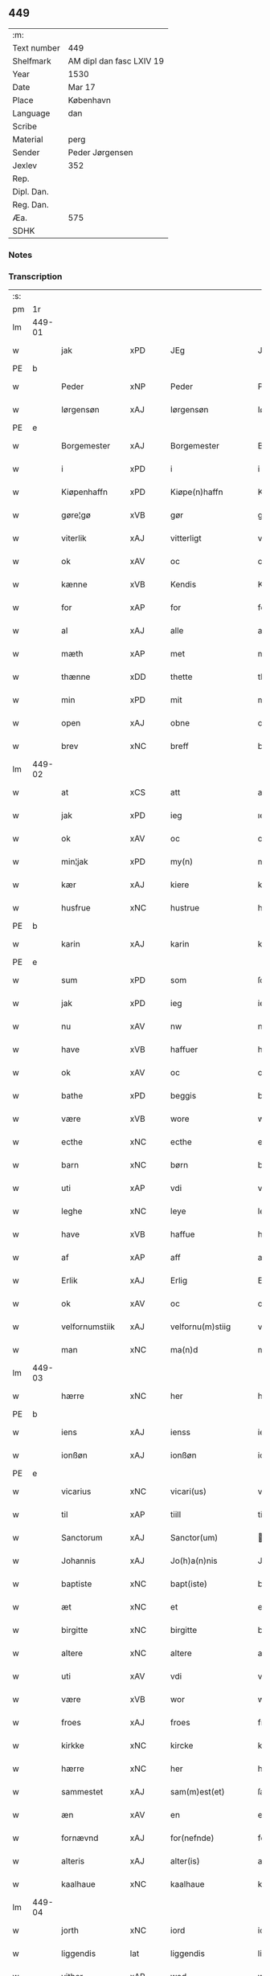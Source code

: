 ** 449
| :m:         |                          |
| Text number | 449                      |
| Shelfmark   | AM dipl dan fasc LXIV 19 |
| Year        | 1530                     |
| Date        | Mar 17                   |
| Place       | København                |
| Language    | dan                      |
| Scribe      |                          |
| Material    | perg                     |
| Sender      | Peder Jørgensen          |
| Jexlev      | 352                      |
| Rep.        |                          |
| Dipl. Dan.  |                          |
| Reg. Dan.   |                          |
| Æa.         | 575                      |
| SDHK        |                          |

*** Notes


*** Transcription
| :s: |        |                |                |   |   |                      |               |   |   |   |                |         |   |   |    |               |
| pm  |     1r |                |                |   |   |                      |               |   |   |   |                |         |   |   |    |               |
| lm  | 449-01 |                |                |   |   |                      |               |   |   |   |                |         |   |   |    |               |
| w   |        | jak            | xPD            |   |   | JEg                  | JEg           |   |   |   |                | dan     |   |   |    |        449-01 |
| PE  |      b |                |                |   |   |                      |               |   |   |   |                |         |   |   |    |               |
| w   |        | Peder          | xNP            |   |   | Peder                | Pedeꝛ         |   |   |   |                | dan     |   |   |    |        449-01 |
| w   |        | Iørgensøn      | xAJ            |   |   | Iørgensøn            | Iøꝛgenſøn     |   |   |   | flourish above | dan     |   |   |    |        449-01 |
| PE  |      e |                |                |   |   |                      |               |   |   |   |                |         |   |   |    |               |
| w   |        | Borgemester    | xAJ            |   |   | Borgemester          | Boꝛgemeſteꝛ   |   |   |   |                | dan     |   |   |    |        449-01 |
| w   |        | i              | xPD            |   |   | i                    | i             |   |   |   |                | dan     |   |   |    |        449-01 |
| w   |        | Kiøpenhaffn    | xPD            |   |   | Kiøpe(n)haffn        | Kiøpe̅haffn    |   |   |   | flourish above | dan     |   |   |    |        449-01 |
| w   |        | gøre¦gø        | xVB            |   |   | gør                  | gøꝛ           |   |   |   |                | dan     |   |   |    |        449-01 |
| w   |        | viterlik       | xAJ            |   |   | vitterligt           | vitteꝛligt    |   |   |   |                | dan     |   |   |    |        449-01 |
| w   |        | ok             | xAV            |   |   | oc                   | oc            |   |   |   |                | dan     |   |   |    |        449-01 |
| w   |        | kænne          | xVB            |   |   | Kendis               | Kendı        |   |   |   |                | dan     |   |   |    |        449-01 |
| w   |        | for            | xAP            |   |   | for                  | foꝛ           |   |   |   | flourish above | dan     |   |   |    |        449-01 |
| w   |        | al             | xAJ            |   |   | alle                 | alle          |   |   |   |                | dan     |   |   |    |        449-01 |
| w   |        | mæth           | xAP            |   |   | met                  | met           |   |   |   |                | dan     |   |   |    |        449-01 |
| w   |        | thænne         | xDD            |   |   | thette               | thette        |   |   |   |                | dan     |   |   |    |        449-01 |
| w   |        | min            | xPD            |   |   | mit                  | mit           |   |   |   |                | dan     |   |   |    |        449-01 |
| w   |        | open           | xAJ            |   |   | obne                 | obne          |   |   |   |                | dan     |   |   |    |        449-01 |
| w   |        | brev           | xNC            |   |   | breff                | bꝛeff         |   |   |   |                | dan     |   |   |    |        449-01 |
| lm  | 449-02 |                |                |   |   |                      |               |   |   |   |                |         |   |   |    |               |
| w   |        | at             | xCS            |   |   | att                  | att           |   |   |   |                | dan     |   |   |    |        449-02 |
| w   |        | jak            | xPD            |   |   | ieg                  | ıeg           |   |   |   |                | dan     |   |   |    |        449-02 |
| w   |        | ok             | xAV            |   |   | oc                   | oc            |   |   |   |                | dan     |   |   |    |        449-02 |
| w   |        | min¦jak        | xPD            |   |   | my(n)                | my̅            |   |   |   |                | dan     |   |   |    |        449-02 |
| w   |        | kær            | xAJ            |   |   | kiere                | kieꝛe         |   |   |   |                | dan     |   |   |    |        449-02 |
| w   |        | husfrue        | xNC            |   |   | hustrue              | hŭſtꝛue       |   |   |   |                | dan     |   |   |    |        449-02 |
| PE  |      b |                |                |   |   |                      |               |   |   |   |                |         |   |   |    |               |
| w   |        | karin          | xAJ            |   |   | karin                | kaꝛin         |   |   |   |                | dan     |   |   |    |        449-02 |
| PE  |      e |                |                |   |   |                      |               |   |   |   |                |         |   |   |    |               |
| w   |        | sum            | xPD            |   |   | som                  | ſom           |   |   |   |                | dan     |   |   |    |        449-02 |
| w   |        | jak            | xPD            |   |   | ieg                  | ieg           |   |   |   |                | dan     |   |   |    |        449-02 |
| w   |        | nu             | xAV            |   |   | nw                   | nw            |   |   |   |                | dan     |   |   |    |        449-02 |
| w   |        | have           | xVB            |   |   | haffuer              | haffueꝛ       |   |   |   |                | dan     |   |   |    |        449-02 |
| w   |        | ok             | xAV            |   |   | oc                   | oc            |   |   |   |                | dan     |   |   |    |        449-02 |
| w   |        | bathe          | xPD            |   |   | beggis               | beggi        |   |   |   |                | dan     |   |   |    |        449-02 |
| w   |        | være           | xVB            |   |   | wore                 | woꝛe          |   |   |   |                | dan     |   |   |    |        449-02 |
| w   |        | ecthe          | xNC            |   |   | ecthe                | ecthe         |   |   |   |                | dan     |   |   |    |        449-02 |
| w   |        | barn           | xNC            |   |   | børn                 | bøꝛn          |   |   |   |                | dan     |   |   |    |        449-02 |
| w   |        | uti            | xAP            |   |   | vdi                  | vdi           |   |   |   |                | dan     |   |   |    |        449-02 |
| w   |        | leghe          | xNC            |   |   | leye                 | leẏe          |   |   |   |                | dan     |   |   |    |        449-02 |
| w   |        | have           | xVB            |   |   | haffue               | haffue        |   |   |   |                | dan     |   |   |    |        449-02 |
| w   |        | af             | xAP            |   |   | aff                  | aff           |   |   |   |                | dan     |   |   |    |        449-02 |
| w   |        | Erlik          | xAJ            |   |   | Erlig                | Eꝛlig         |   |   |   |                | dan     |   |   |    |        449-02 |
| w   |        | ok             | xAV            |   |   | oc                   | oc            |   |   |   |                | dan     |   |   |    |        449-02 |
| w   |        | velfornumstiik | xAJ            |   |   | velfornu(m)stiig     | velfoꝛnu̅ſtiig |   |   |   |                | dan     |   |   |    |        449-02 |
| w   |        | man            | xNC            |   |   | ma(n)d               | ma̅d           |   |   |   |                | dan     |   |   |    |        449-02 |
| lm  | 449-03 |                |                |   |   |                      |               |   |   |   |                |         |   |   |    |               |
| w   |        | hærre          | xNC            |   |   | her                  | heꝛ           |   |   |   |                | dan     |   |   |    |        449-03 |
| PE  |      b |                |                |   |   |                      |               |   |   |   |                |         |   |   |    |               |
| w   |        | iens           | xAJ            |   |   | ienss                | ienſſ         |   |   |   |                | dan     |   |   |    |        449-03 |
| w   |        | ionßøn         | xAJ            |   |   | ionßøn               | ionßøn        |   |   |   |                | dan     |   |   |    |        449-03 |
| PE  |      e |                |                |   |   |                      |               |   |   |   |                |         |   |   |    |               |
| w   |        | vicarius       | xNC            |   |   | vicari(us)           | vicari       |   |   |   |                | lat/dan |   |   |    |        449-03 |
| w   |        | til            | xAP            |   |   | tiill                | tiill         |   |   |   |                | dan     |   |   |    |        449-03 |
| w   |        | Sanctorum      | xAJ            |   |   | Sanctor(um)          | anctoꝝ       |   |   |   |                | lat     |   |   |    |        449-03 |
| w   |        | Johannis       | xAJ            |   |   | Jo(h)a(n)nis         | Joa̅ni        |   |   |   |                | lat     |   |   |    |        449-03 |
| w   |        | baptiste       | xNC            |   |   | bapt(iste)           | baptꝭͭͤ         |   |   |   |                | lat     |   |   |    |        449-03 |
| w   |        | æt             | xNC            |   |   | et                   | et            |   |   |   |                | lat     |   |   |    |        449-03 |
| w   |        | birgitte       | xNC            |   |   | birgitte             | bıꝛgitte      |   |   |   |                | lat     |   |   |    |        449-03 |
| w   |        | altere         | xNC            |   |   | altere               | alteꝛe        |   |   |   |                | lat     |   |   |    |        449-03 |
| w   |        | uti            | xAV            |   |   | vdi                  | vdi           |   |   |   |                | dan     |   |   |    |        449-03 |
| w   |        | være           | xVB            |   |   | wor                  | woꝛ           |   |   |   |                | dan     |   |   |    |        449-03 |
| w   |        | froes          | xAJ            |   |   | froes                | froes         |   |   |   |                | dan     |   |   |    |        449-03 |
| w   |        | kirkke         | xNC            |   |   | kircke               | kiꝛcke        |   |   |   |                | dan     |   |   |    |        449-03 |
| w   |        | hærre          | xNC            |   |   | her                  | her           |   |   |   |                | dan     |   |   |    |        449-03 |
| w   |        | sammestet      | xAJ            |   |   | sam(m)est(et)        | ſam̅eſtꝫ       |   |   |   |                | dan     |   |   |    |        449-03 |
| w   |        | æn             | xAV            |   |   | en                   | en            |   |   |   |                | dan     |   |   |    |        449-03 |
| w   |        | fornævnd       | xAJ            |   |   | for(nefnde)          | foꝛᷠͤ           |   |   |   |                | dan     |   |   |    |        449-03 |
| w   |        | alteris        | xAJ            |   |   | alter(is)            | alterꝭ        |   |   |   |                | dan     |   |   |    |        449-03 |
| w   |        | kaalhaue       | xNC            |   |   | kaalhaue             | kaalhaŭe      |   |   |   |                | dan     |   |   |    |        449-03 |
| lm  | 449-04 |                |                |   |   |                      |               |   |   |   |                |         |   |   |    |               |
| w   |        | jorth          | xNC            |   |   | iord                 | ioꝛd          |   |   |   |                | dan     |   |   |    |        449-04 |
| w   |        | liggendis      | lat            |   |   | liggendis            | liggendı     |   |   |   |                | dan     |   |   |    |        449-04 |
| w   |        | vither         | xAP            |   |   | wed                  | wed           |   |   |   |                | dan     |   |   |    |        449-04 |
| w   |        | vandmøllen     | xAJ            |   |   | vandmøllen           | vandmøllen    |   |   |   |                | dan     |   |   |    |        449-04 |
| w   |        | væsten         | xNC            |   |   | vesten               | veſten        |   |   |   |                | dan     |   |   |    |        449-04 |
| w   |        | vptiil         | xAJ            |   |   | vptiill              | vptiill       |   |   |   |                | dan     |   |   |    |        449-04 |
| w   |        | bispens        | xNC            |   |   | bispens              | biſpens       |   |   |   |                | dan     |   |   |    |        449-04 |
| w   |        | garth          | xNC            |   |   | gord                 | goꝛd          |   |   |   |                | dan     |   |   |    |        449-04 |
| w   |        | af             | xAP            |   |   | aff                  | aff           |   |   |   |                | dan     |   |   |    |        449-04 |
| PL  |      b |                |                |   |   |                      |               |   |   |   |                |         |   |   |    |               |
| w   |        | ribe           | xVB            |   |   | ribe                 | ꝛıbe          |   |   |   |                | dan     |   |   |    |        449-04 |
| PL  |      e |                |                |   |   |                      |               |   |   |   |                |         |   |   |    |               |
| w   |        | ok             | xAV            |   |   | oc                   | oc            |   |   |   |                | dan     |   |   |    |        449-04 |
| w   |        | priers         | xAJ            |   |   | priers               | pꝛieꝛs        |   |   |   |                | dan     |   |   |    |        449-04 |
| w   |        | af             | xAP            |   |   | aff                  | aff           |   |   |   |                | dan     |   |   |    |        449-04 |
| w   |        | helligestis    | xAJ            |   |   | helligest(is)        | hellıgeſtꝭ    |   |   |   |                | dan     |   |   |    |        449-04 |
| w   |        | bother         | xNC            |   |   | boder                | bodeꝛ         |   |   |   |                | dan     |   |   |    |        449-04 |
| p   |        | /              | XX             |   |   | /                    | /             |   |   |   |                | dan     |   |   |    |        449-04 |
| w   |        | ok             | xAV            |   |   | oc                   | oc            |   |   |   |                | dan     |   |   |    |        449-04 |
| w   |        | østen          | xAJ            |   |   | østen                | øſten         |   |   |   |                | dan     |   |   |    |        449-04 |
| w   |        | næst           | xAJ            |   |   | nest                 | neſt          |   |   |   |                | dan     |   |   |    |        449-04 |
| w   |        | vptiil         | xAJ            |   |   | vptiill              | vptiill       |   |   |   |                | dan     |   |   |    |        449-04 |
| PE  |      b |                |                |   |   |                      |               |   |   |   |                |         |   |   |    |               |
| w   |        | per            | lat            |   |   | per                  | peꝛ           |   |   |   |                | dan     |   |   |    |        449-04 |
| w   |        | kempis         | xAJ            |   |   | kempis               | kempis        |   |   |   |                | dan     |   |   |    |        449-04 |
| PE  |      e |                |                |   |   |                      |               |   |   |   |                |         |   |   |    |               |
| w   |        | borgemester    | xNC            |   |   | borge¦mest(e)r       | boꝛge¦meſtr  |   |   |   |                | dan     |   |   |    | 449-04—449-05 |
| w   |        | bother         | xNC            |   |   | boder                | bodeꝛ         |   |   |   |                | dan     |   |   |    |        449-05 |
| p   |        | /              | XX             |   |   | /                    | /             |   |   |   |                | dan     |   |   |    |        449-05 |
| w   |        | ok             | xAV            |   |   | oc                   | oc            |   |   |   |                | dan     |   |   |    |        449-05 |
| w   |        | thæn           | xAT            |   |   | th(e)n               | th̅n           |   |   |   |                | dan     |   |   |    |        449-05 |
| w   |        | sunder         | xAJ            |   |   | synd(er)             | ſynd         |   |   |   |                | dan     |   |   |    |        449-05 |
| w   |        | ænde           | xNC            |   |   | ende                 | ende          |   |   |   |                | dan     |   |   |    |        449-05 |
| w   |        | løpe           | xVB            |   |   | løber                | løber         |   |   |   |                | dan     |   |   |    |        449-05 |
| w   |        | vdemod         | lat            |   |   | vdemod               | vdemod        |   |   |   |                | dan     |   |   |    |        449-05 |
| w   |        | vandmølle      | xAJ            |   |   | vandmølle            | vandmølle     |   |   |   |                | dan     |   |   |    |        449-05 |
| w   |        | damen          | xAV            |   |   | da(m)me(n)           | da̅me̅          |   |   |   |                | dan     |   |   |    |        449-05 |
| w   |        | vdtiil         | xAJ            |   |   | vdtiill              | vdtiill       |   |   |   |                | dan     |   |   |    |        449-05 |
| w   |        | byes           | xNC            |   |   | byes                 | byes          |   |   |   |                | dan     |   |   |    |        449-05 |
| w   |        | rænne          | xVB            |   |   | rende                | ꝛende         |   |   |   |                | dan     |   |   |    |        449-05 |
| p   |        | /              | XX             |   |   | /                    | /             |   |   |   |                | dan     |   |   |    |        449-05 |
| w   |        | ok             | xAV            |   |   | oc                   | oc            |   |   |   |                | dan     |   |   |    |        449-05 |
| w   |        | thænne         | xDD            |   |   | then                 | then          |   |   |   |                | dan     |   |   |    |        449-05 |
| w   |        | norre          | xAJ            |   |   | norr(e)              | noꝛꝛ         |   |   |   |                | dan     |   |   |    |        449-05 |
| w   |        | ænde           | xNC            |   |   | ende                 | ende          |   |   |   |                | dan     |   |   |    |        449-05 |
| w   |        | vdtiil         | xAJ            |   |   | vdtiill              | vdtiill       |   |   |   |                | dan     |   |   |    |        449-05 |
| w   |        | thær           | xPD            |   |   | ther                 | ther          |   |   |   |                | dan     |   |   |    |        449-05 |
| w   |        | næst           | xAJ            |   |   | neste                | neſte         |   |   |   |                | dan     |   |   |    |        449-05 |
| w   |        | stræde         | xNC            |   |   | stræde               | ſtræde        |   |   |   |                | dan     |   |   |    |        449-05 |
| w   |        | northen        | xNC            |   |   | norde(n)             | noꝛde̅         |   |   |   |                | dan     |   |   |    |        449-05 |
| w   |        | vptiil         | xAP            |   |   | vptiill              | vptiill       |   |   |   |                | dan     |   |   |    |        449-05 |
| w   |        | mæth           | xAP            |   |   | met                  | met           |   |   |   |                | dan     |   |   |    |        449-05 |
| lm  | 449-06 |                |                |   |   |                      |               |   |   |   |                |         |   |   |    |               |
| w   |        | lengd          | xNC            |   |   | lengd                | lengd         |   |   |   |                | dan     |   |   |    |        449-06 |
| w   |        | ok             | xAV            |   |   | oc                   | oc            |   |   |   |                | dan     |   |   |    |        449-06 |
| w   |        | bred           | xNC            |   |   | bred                 | bꝛed          |   |   |   |                | dan     |   |   |    |        449-06 |
| w   |        | uppe           | xAP            |   |   | vppe                 | ve           |   |   |   |                | dan     |   |   |    |        449-06 |
| w   |        | ok             | xAV            |   |   | oc                   | oc            |   |   |   |                | dan     |   |   |    |        449-06 |
| w   |        | nedre          | xVB            |   |   | nedre                | nedꝛe         |   |   |   |                | dan     |   |   |    |        449-06 |
| w   |        | ænge           | xPD            |   |   | inth(et)             | ınthꝫ         |   |   |   |                | dan     |   |   |    |        449-06 |
| w   |        | vndertake      | xVB            |   |   | vndertaget           | vndeꝛtaget    |   |   |   |                | dan     |   |   |    |        449-06 |
| w   |        | sum            | xRP            |   |   | som                  | ſom           |   |   |   |                | dan     |   |   |    |        449-06 |
| w   |        | hundreth       | xNC            |   |   | hun                  | hŭn           |   |   |   |                | dan     |   |   |    |        449-06 |
| w   |        | nu             | xAV            |   |   | nw                   | nw            |   |   |   |                | dan     |   |   |    |        449-06 |
| w   |        | mællem         | xAP            |   |   | emellom              | emellom       |   |   |   |                | dan     |   |   |    |        449-06 |
| w   |        | fornævnd       | xAJ            |   |   | for(nefnde)          | foꝛᷠͤ           |   |   |   |                | dan     |   |   |    |        449-06 |
| w   |        | boliger        | lat            |   |   | boliger              | boliger       |   |   |   |                | dan     |   |   |    |        449-06 |
| w   |        | ok             | xAV            |   |   | oc                   | oc            |   |   |   |                | dan     |   |   |    |        449-06 |
| w   |        | stræder        | xAJ            |   |   | stræder              | ſtræder       |   |   |   |                | dan     |   |   |    |        449-06 |
| w   |        | indhegnet      | lat            |   |   | indhegnet            | indhegnet     |   |   |   |                | dan     |   |   |    |        449-06 |
| w   |        | ok             | xAV            |   |   | oc                   | oc            |   |   |   |                | dan     |   |   |    |        449-06 |
| w   |        | begrebne       | xNC            |   |   | begreb(n)e           | begreb̅e       |   |   |   |                | dan     |   |   |    |        449-06 |
| w   |        | være           | xVB            |   |   | er                   | er            |   |   |   |                | dan     |   |   |    |        449-06 |
| w   |        | at             | xIM            |   |   | Att                  | Att           |   |   |   |                | dan     |   |   |    |        449-06 |
| w   |        | have           | xVB            |   |   | haffue               | haffŭe        |   |   |   |                | dan     |   |   |    |        449-06 |
| lm  | 449-07 |                |                |   |   |                      |               |   |   |   |                |         |   |   |    |               |
| w   |        | nyte           | xVB            |   |   | nyde                 | nyde          |   |   |   |                | dan     |   |   |    |        449-07 |
| w   |        | bruke          | xVB            |   |   | bruge                | bꝛŭge         |   |   |   |                | dan     |   |   |    |        449-07 |
| w   |        | ok             | xAV            |   |   | oc                   | oc            |   |   |   |                | dan     |   |   |    |        449-07 |
| w   |        | i              | xAP            |   |   | i                    | i             |   |   |   |                | dan     |   |   |    |        449-07 |
| w   |        | leghe          | xNC            |   |   | leye                 | leÿe          |   |   |   |                | dan     |   |   |    |        449-07 |
| w   |        | behalde        | xVB            |   |   | beholle              | beholle       |   |   |   |                | dan     |   |   |    |        449-07 |
| w   |        | alles          | xVB            |   |   | alles                | alles         |   |   |   |                | dan     |   |   |    |        449-07 |
| w   |        | var            | xDP            |   |   | wore                 | woꝛe          |   |   |   |                | dan     |   |   |    |        449-07 |
| w   |        | liv            | xNC            |   |   | liffs                | liffs         |   |   |   |                | dan     |   |   |    |        449-07 |
| w   |        | tith           | xNC            |   |   | tiid                 | tiid          |   |   |   |                | dan     |   |   |    |        449-07 |
| w   |        | thæn           | xAT            |   |   | then                 | then          |   |   |   |                | dan     |   |   |    |        449-07 |
| w   |        | ene            | xAJ            |   |   | ene                  | ene           |   |   |   |                | dan     |   |   |    |        449-07 |
| w   |        | æfter          | xAP            |   |   | effter               | effter        |   |   |   |                | dan     |   |   |    |        449-07 |
| w   |        | thænne         | xDD            |   |   | then                 | then          |   |   |   |                | dan     |   |   |    |        449-07 |
| w   |        | andenn         | xAJ            |   |   | ande(n)n             | ande̅n         |   |   |   |                | dan     |   |   |    |        449-07 |
| w   |        | mæth           | xAP            |   |   | met                  | met           |   |   |   |                | dan     |   |   |    |        449-07 |
| w   |        | suodan         | xPD            |   |   | suoda(n)             | ſŭoda̅         |   |   |   |                | dan     |   |   |    |        449-07 |
| w   |        | vilkor         | xNC            |   |   | vilkor               | vilkoꝛ        |   |   |   |                | dan     |   |   |    |        449-07 |
| w   |        | ok             | xAV            |   |   | oc                   | oc            |   |   |   |                | dan     |   |   |    |        449-07 |
| w   |        | forordt        | xAJ            |   |   | forordt              | foꝛoꝛdt       |   |   |   |                | dan     |   |   |    |        449-07 |
| w   |        | sum            | xRP            |   |   | som                  | ſom           |   |   |   |                | dan     |   |   |    |        449-07 |
| w   |        | hærre          | xNC            |   |   | her                  | her           |   |   |   |                | dan     |   |   |    |        449-07 |
| w   |        | æfter          | xAP            |   |   | effther              | effther       |   |   |   |                | dan     |   |   |    |        449-07 |
| w   |        | følger         | xNC            |   |   | følger               | følger        |   |   |   |                | dan     |   |   |    |        449-07 |
| lm  | 449-08 |                |                |   |   |                      |               |   |   |   |                |         |   |   |    |               |
| w   |        | fyrst          | xAJ            |   |   | Først                | Førſt         |   |   |   |                | dan     |   |   |    |        449-08 |
| w   |        | at             | xCS            |   |   | att                  | att           |   |   |   |                | dan     |   |   |    |        449-08 |
| w   |        | vith           | xAJ            |   |   | wij                  | wij           |   |   |   |                | dan     |   |   |    |        449-08 |
| w   |        | schulle        | xNC            |   |   | schulle              | ſchulle       |   |   |   |                | dan     |   |   |    |        449-08 |
| w   |        | give           | xVB            |   |   | giffue               | giffŭe        |   |   |   |                | dan     |   |   |    |        449-08 |
| w   |        | fornævnd       | xAJ            |   |   | for(nefnde)          | foꝛᷠͤ           |   |   |   |                | dan     |   |   |    |        449-08 |
| w   |        | hærre          | xNC            |   |   | her                  | her           |   |   |   |                | dan     |   |   |    |        449-08 |
| PE  |      b |                |                |   |   |                      |               |   |   |   |                |         |   |   |    |               |
| w   |        | iens           | xAJ            |   |   | ienss                | ienſſ         |   |   |   |                | dan     |   |   |    |        449-08 |
| w   |        | ionßøn         | xAJ            |   |   | ionßøn               | ionßøn        |   |   |   |                | dan     |   |   |    |        449-08 |
| PE  |      e |                |                |   |   |                      |               |   |   |   |                |         |   |   |    |               |
| w   |        | ok             | xAV            |   |   | oc                   | oc            |   |   |   |                | dan     |   |   |    |        449-08 |
| w   |        | hans           | xNP            |   |   | hans                 | han          |   |   |   |                | dan     |   |   |    |        449-08 |
| w   |        | efftherkommere | xAJ            |   |   | effth(er)ko(m)me(re) | effthko̅me   |   |   |   |                | dan     |   |   |    |        449-08 |
| w   |        | vicarier       | xNC            |   |   | vicarier             | vicarier      |   |   |   |                | dan     |   |   |    |        449-08 |
| w   |        | til            | xAP            |   |   | tiill                | tiill         |   |   |   |                | dan     |   |   |    |        449-08 |
| w   |        | fornævnd       | xAJ            |   |   | for(nefnde)          | foꝛᷠͤ           |   |   |   |                | dan     |   |   |    |        449-08 |
| w   |        | altere         | xNC            |   |   | alte(re)             | alte         |   |   |   |                | dan     |   |   |    |        449-08 |
| w   |        | fjure          | xNA            |   |   | fire                 | fire          |   |   |   |                | dan     |   |   |    |        449-08 |
| w   |        | skeling        | xNC            |   |   | skeling              | ſkelıng       |   |   |   |                | dan     |   |   | =  |        449-08 |
| w   |        | grot           | xNC            |   |   | grotte               | gꝛotte        |   |   |   |                | dan     |   |   | == |        449-08 |
| w   |        | dannske        | xNC            |   |   | dan(n)ske            | dan̅ſke        |   |   |   |                | dan     |   |   |    |        449-08 |
| lm  | 449-09 |                |                |   |   |                      |               |   |   |   |                |         |   |   |    |               |
| w   |        | pænning        | xNC            |   |   | pe(n)ninge           | pe̅ninge       |   |   |   |                | dan     |   |   |    |        449-09 |
| w   |        | til            | xAP            |   |   | tiill                | tiill         |   |   |   |                | dan     |   |   |    |        449-09 |
| w   |        | aarlik         | xAJ            |   |   | aarlige              | aaꝛlige       |   |   |   |                | dan     |   |   |    |        449-09 |
| w   |        | leghe          | xNC            |   |   | leye                 | leÿe          |   |   |   |                | dan     |   |   |    |        449-09 |
| w   |        | ok             | xAV            |   |   | oc                   | oc            |   |   |   |                | dan     |   |   |    |        449-09 |
| w   |        | lønd¦land      | xNC            |   |   | land                 | land          |   |   |   |                | dan     |   |   |    |        449-09 |
| w   |        | grot           | xNC            |   |   | g(rot)               | gꝭͤ            |   |   |   |                | dan     |   |   |    |        449-09 |
| n   |        | ij             | rom            |   |   | ij                   | ij            |   |   |   |                | dan     |   |   |    |        449-09 |
| w   |        | skilling       | xNC            |   |   | s(killing)           |              |   |   |   |                | dan     |   |   |    |        449-09 |
| w   |        | grot           | xNC            |   |   | g(rot)               | gꝭͭ            |   |   |   |                | dan     |   |   |    |        449-09 |
| w   |        | um             | xAP            |   |   | om                   | om            |   |   |   |                | dan     |   |   |    |        449-09 |
| w   |        | posken         | xAJ            |   |   | posken               | poſken        |   |   |   |                | dan     |   |   |    |        449-09 |
| w   |        | ok             | xAV            |   |   | oc                   | oc            |   |   |   |                | dan     |   |   |    |        449-09 |
| n   |        | ij             | rom            |   |   | ij                   | ij            |   |   |   |                | dan     |   |   |    |        449-09 |
| w   |        | skilling       | xNC            |   |   | s(killing)           |              |   |   |   |                | dan     |   |   |    |        449-09 |
| w   |        | grot           | xNC            |   |   | g(rot)               | gꝭͭ            |   |   |   |                | dan     |   |   |    |        449-09 |
| w   |        | um             | xAP            |   |   | om                   | om            |   |   |   |                | dan     |   |   |    |        449-09 |
| w   |        | sankte         | xAJ            |   |   | sancti               | ſancti        |   |   |   |                | lat     |   |   |    |        449-09 |
| w   |        | mechils        | xNC            |   |   | mechils              | mechil       |   |   |   |                | dan     |   |   |    |        449-09 |
| w   |        | dagh           | xNC            |   |   | dag                  | dag           |   |   |   |                | dan     |   |   |    |        449-09 |
| w   |        | altiid         | lat            |   |   | altiid               | altiid        |   |   |   |                | dan     |   |   |    |        449-09 |
| w   |        | bethimeligis   | xAJ            |   |   | bethimelig(is)       | bethimeligꝭ   |   |   |   |                | dan     |   |   |    |        449-09 |
| w   |        | ok             | xAV            |   |   | oc                   | oc            |   |   |   |                | dan     |   |   |    |        449-09 |
| w   |        | til            | xAP            |   |   | tiill                | tiill         |   |   |   |                | dan     |   |   |    |        449-09 |
| w   |        | goth           | xAJ            |   |   | gode                 | gode          |   |   |   |                | dan     |   |   |    |        449-09 |
| w   |        | rethe          | xNC            |   |   | rede                 | rede          |   |   |   |                | dan     |   |   |    |        449-09 |
| w   |        | yte            | xVB            |   |   | yde                  | ÿde           |   |   |   |                | dan     |   |   |    |        449-09 |
| lm  | 449-10 |                |                |   |   |                      |               |   |   |   |                |         |   |   |    |               |
| w   |        | schullendis    | lat            |   |   | schullendis          | ſchullendi   |   |   |   |                | dan     |   |   |    |        449-10 |
| p   |        | /              | XX             |   |   | /                    | /             |   |   |   |                | dan     |   |   |    |        449-10 |
| w   |        | item           | xAV            |   |   | Jtem                 | Jtem          |   |   |   |                | lat     |   |   |    |        449-10 |
| w   |        | schulle        | xVB            |   |   | schulle              | ſchulle       |   |   |   |                | dan     |   |   |    |        449-10 |
| w   |        | vi             | xPD            |   |   | wij                  | wij           |   |   |   |                | dan     |   |   |    |        449-10 |
| w   |        | bygge          | xNC            |   |   | bygge                | bygge         |   |   |   |                | dan     |   |   |    |        449-10 |
| w   |        | fæm            | xNA            |   |   | fem                  | fem           |   |   |   |                | dan     |   |   |    |        449-10 |
| w   |        | bother         | xNC            |   |   | boder                | boder         |   |   |   |                | dan     |   |   |    |        449-10 |
| w   |        | upa            | xAV            |   |   | paa                  | paa           |   |   |   |                | dan     |   |   |    |        449-10 |
| w   |        | samen¦same     | xAJ            |   |   | sa(m)me              | ſa̅me          |   |   |   |                | dan     |   |   |    |        449-10 |
| w   |        | jorth          | xNC            |   |   | iord                 | ioꝛd          |   |   |   |                | dan     |   |   |    |        449-10 |
| w   |        | upa            | xAV            |   |   | poo                  | poo           |   |   |   |                | dan     |   |   |    |        449-10 |
| w   |        | thænne         | xDD            |   |   | then                 | then          |   |   |   |                | dan     |   |   |    |        449-10 |
| w   |        | norre          | xAJ            |   |   | norre                | noꝛꝛe         |   |   |   |                | dan     |   |   |    |        449-10 |
| w   |        | ænde           | xNC            |   |   | ende                 | ende          |   |   |   |                | dan     |   |   |    |        449-10 |
| w   |        | mæth           | xAP            |   |   | met                  | met           |   |   |   |                | dan     |   |   |    |        449-10 |
| w   |        | goth           | xAJ            |   |   | god                  | god           |   |   |   |                | dan     |   |   |    |        449-10 |
| w   |        | kiøpsteth      | xNC            |   |   | kiøpstedz            | kiøpſtedz     |   |   |   |                | dan     |   |   |    |        449-10 |
| w   |        | bygning        | xNC            |   |   | bygning              | bygnıng       |   |   |   |                | dan     |   |   |    |        449-10 |
| w   |        | mur            | xNC            |   |   | mwre                 | mwre          |   |   |   |                | dan     |   |   |    |        449-10 |
| lm  | 449-11 |                |                |   |   |                      |               |   |   |   |                |         |   |   |    |               |
| w   |        | mællem         | xAP            |   |   | emellom              | emellom       |   |   |   |                | dan     |   |   |    |        449-11 |
| w   |        | stokis         | xAJ            |   |   | stok(is)             | ſtokꝭ         |   |   |   |                | dan     |   |   |    |        449-11 |
| w   |        | vdmet          | xNC            |   |   | vdmet                | vdmet         |   |   |   |                | dan     |   |   |    |        449-11 |
| w   |        | strædet        | xNC            |   |   | strædet              | ſtrædet       |   |   |   |                | dan     |   |   |    |        449-11 |
| p   |        | /              | XX             |   |   | /                    | /             |   |   |   |                | dan     |   |   |    |        449-11 |
| w   |        | ok             | xAV            |   |   | oc                   | oc            |   |   |   |                | dan     |   |   |    |        449-11 |
| w   |        | tette          | xNC            |   |   | tetthe               | tetthe        |   |   |   |                | dan     |   |   |    |        449-11 |
| w   |        | mæth           | xAP            |   |   | met                  | met           |   |   |   |                | dan     |   |   |    |        449-11 |
| w   |        | sten           | xNC            |   |   | steen                | ſteen         |   |   |   |                | dan     |   |   |    |        449-11 |
| p   |        | /              | XX             |   |   | /                    | /             |   |   |   |                | dan     |   |   |    |        449-11 |
| w   |        | ok             | xAV            |   |   | oc                   | oc            |   |   |   |                | dan     |   |   |    |        449-11 |
| w   |        | æj             | xAV            |   |   | ey                   | eÿ            |   |   |   |                | dan     |   |   |    |        449-11 |
| w   |        | andet          | lat            |   |   | andet                | andet         |   |   |   |                | dan     |   |   |    |        449-11 |
| w   |        | take           | xVB            |   |   | tag                  | tag           |   |   |   |                | dan     |   |   |    |        449-11 |
| p   |        | /              | XX             |   |   | /                    | /             |   |   |   |                | dan     |   |   |    |        449-11 |
| w   |        | item           | xAV            |   |   | Jtem                 | Jtem          |   |   |   |                | lat     |   |   |    |        449-11 |
| w   |        | schatt         | xAJ            |   |   | schatt               | ſchatt        |   |   |   |                | dan     |   |   |    |        449-11 |
| w   |        | ok             | xAV            |   |   | oc                   | oc            |   |   |   |                | dan     |   |   |    |        449-11 |
| w   |        | al             | xAJ            |   |   | all                  | all           |   |   |   |                | dan     |   |   |    |        449-11 |
| w   |        | anner          | xPD            |   |   | anden                | anden         |   |   |   |                | dan     |   |   |    |        449-11 |
| w   |        | kongelik       | xAJ            |   |   | kongelig             | kongelig      |   |   |   |                | dan     |   |   |    |        449-11 |
| w   |        | æller          | xAV            |   |   | eller                | eller         |   |   |   |                | dan     |   |   |    |        449-11 |
| w   |        | stot           | xAJ            |   |   | stadz                | ſtadz         |   |   |   |                | dan     |   |   |    |        449-11 |
| w   |        | thing          | xNC            |   |   | tynge                | tÿnge         |   |   |   |                | dan     |   |   |    |        449-11 |
| lm  | 449-12 |                |                |   |   |                      |               |   |   |   |                |         |   |   |    |               |
| w   |        | sum            | xRP            |   |   | som                  | ſom           |   |   |   |                | dan     |   |   |    |        449-12 |
| w   |        | nu             | xAV            |   |   | nw                   | nw            |   |   |   |                | dan     |   |   |    |        449-12 |
| w   |        | seduanlik      | xAJ            |   |   | seduanlige           | ſeduanlıge    |   |   |   |                | dan     |   |   |    |        449-12 |
| w   |        | ære            | xNC            |   |   | ere                  | ere           |   |   |   |                | dan     |   |   |    |        449-12 |
| p   |        | /              | XX             |   |   | /                    | /             |   |   |   |                | dan     |   |   |    |        449-12 |
| w   |        | æller          | xAV            |   |   | eller                | eller         |   |   |   |                | dan     |   |   |    |        449-12 |
| w   |        | hærre          | xNC            |   |   | her                  | her           |   |   |   |                | dan     |   |   |    |        449-12 |
| w   |        | æfter          | xAP            |   |   | effter               | effter        |   |   |   |                | dan     |   |   |    |        449-12 |
| w   |        | paaleggis      | lat            |   |   | paa legg(is)         | paa leggꝭ     |   |   |   |                | dan     |   |   |    |        449-12 |
| w   |        | kunne          | xVB            |   |   | kunde                | kunde         |   |   |   |                | dan     |   |   |    |        449-12 |
| w   |        | schulle        | xVB            |   |   | schulle              | ſchulle       |   |   |   |                | dan     |   |   |    |        449-12 |
| w   |        | vi             | xPD            |   |   | wij                  | wij           |   |   |   |                | dan     |   |   |    |        449-12 |
| w   |        | selve          | xVB            |   |   | selffue              | ſelffŭe       |   |   |   |                | dan     |   |   |    |        449-12 |
| w   |        | vdgive         | xVB            |   |   | vdgiffue             | vdgiffŭe      |   |   |   |                | dan     |   |   |    |        449-12 |
| p   |        | /              | XX             |   |   | /                    | /             |   |   |   |                | dan     |   |   |    |        449-12 |
| w   |        | ok             | xAV            |   |   | oc                   | oc            |   |   |   |                | dan     |   |   |    |        449-12 |
| w   |        | ænge           | xPD            |   |   | inthet               | inthet        |   |   |   |                | dan     |   |   |    |        449-12 |
| w   |        | thær           | xAV            |   |   | ther                 | ther          |   |   |   |                | dan     |   |   |    |        449-12 |
| w   |        | fyr            | xAV            |   |   | for(e)               | foꝛ          |   |   |   |                | dan     |   |   |    |        449-12 |
| w   |        | af             | xAP            |   |   | aff                  | aff           |   |   |   |                | dan     |   |   |    |        449-12 |
| w   |        | korte          | xVB            |   |   | korte                | koꝛte         |   |   |   |                | dan     |   |   |    |        449-12 |
| w   |        | i              | xAP            |   |   | i                    | i             |   |   |   |                | dan     |   |   |    |        449-12 |
| lm  | 449-13 |                |                |   |   |                      |               |   |   |   |                |         |   |   |    |               |
| w   |        | samen¦same     | xAJ            |   |   | sa(m)me              | ſa̅me          |   |   |   |                | dan     |   |   |    |        449-13 |
| w   |        | leghe          | xNC            |   |   | leye                 | leÿe          |   |   |   |                | dan     |   |   |    |        449-13 |
| w   |        | i              | xPD            |   |   | i                    | i             |   |   |   |                | dan     |   |   |    |        449-13 |
| w   |        | noker          | xPD            |   |   | noger                | nogeꝛ         |   |   |   |                | dan     |   |   |    |        449-13 |
| w   |        | mate           | xNC            |   |   | mode                 | mode          |   |   |   |                | dan     |   |   |    |        449-13 |
| p   |        | /              | XX             |   |   | /                    | /             |   |   |   |                | dan     |   |   |    |        449-13 |
| w   |        | item           | xAV            |   |   | Jtem                 | Jtem          |   |   |   |                | lat     |   |   |    |        449-13 |
| w   |        | ske            | xVB            |   |   | skede                | ſkede         |   |   |   |                | dan     |   |   |    |        449-13 |
| w   |        | thær           | xAV            |   |   | ther                 | ther          |   |   |   |                | dan     |   |   |    |        449-13 |
| w   |        | sva            | xAV            |   |   | saa                  | ſaa           |   |   |   |                | dan     |   |   |    |        449-13 |
| w   |        | thæt           | xCS            |   |   | thet                 | thet          |   |   |   |                | dan     |   |   |    |        449-13 |
| w   |        | guth           | xNC            |   |   | gud                  | gŭd           |   |   |   |                | dan     |   |   |    |        449-13 |
| w   |        | forbyude       | xNC            |   |   | forbyude             | foꝛbyŭde      |   |   |   |                | dan     |   |   |    |        449-13 |
| w   |        | at             | xIM            |   |   | att                  | att           |   |   |   |                | dan     |   |   |    |        449-13 |
| w   |        | jak            | xPD            |   |   | ieg                  | ieg           |   |   |   |                | dan     |   |   |    |        449-13 |
| w   |        | min¦jak        | xPD            |   |   | myn                  | myn           |   |   |   |                | dan     |   |   |    |        449-13 |
| w   |        | husfrue        | xNC            |   |   | husfrue              | huſfrue       |   |   |   |                | dan     |   |   |    |        449-13 |
| w   |        | æller          | xAV            |   |   | eller                | eller         |   |   |   |                | dan     |   |   |    |        449-13 |
| w   |        | være           | xVB            |   |   | wore                 | woꝛe          |   |   |   |                | dan     |   |   |    |        449-13 |
| w   |        | ecthe          | xNC            |   |   | ecthe                | ecthe         |   |   |   |                | dan     |   |   |    |        449-13 |
| w   |        | barn           | xNC            |   |   | børn                 | bøꝛn          |   |   |   |                | dan     |   |   |    |        449-13 |
| w   |        | noker          | xPD            |   |   | noger                | nogeꝛ         |   |   |   |                | dan     |   |   |    |        449-13 |
| w   |        | nøth           | xNC            |   |   | nød                  | nød           |   |   |   |                | dan     |   |   |    |        449-13 |
| lm  | 449-14 |                |                |   |   |                      |               |   |   |   |                |         |   |   |    |               |
| w   |        | æller          | xCC            |   |   | eller                | elleꝛ         |   |   |   |                | dan     |   |   |    |        449-14 |
| w   |        | thrang         | xAJ            |   |   | trang                | tꝛang         |   |   |   |                | dan     |   |   |    |        449-14 |
| w   |        | paakomme       | xAV            |   |   | paako(m)me           | paako̅me       |   |   |   |                | dan     |   |   |    |        449-14 |
| w   |        | forskjute      | xVB            |   |   | for                  | for           |   |   |   |                | dan     |   |   |    |        449-14 |
| w   |        | armod          | lat            |   |   | armod                | armod         |   |   |   |                | dan     |   |   |    |        449-14 |
| w   |        | fattigdom      | xAJ            |   |   | fattigdom            | fattigdom     |   |   |   |                | dan     |   |   |    |        449-14 |
| w   |        | sodt           | xNC            |   |   | sodt                 | ſodt          |   |   |   |                | dan     |   |   |    |        449-14 |
| w   |        | æller          | xAV            |   |   | eller                | elleꝛ         |   |   |   |                | dan     |   |   |    |        449-14 |
| w   |        | syugdom        | xNC            |   |   | syugdom              | ſyugdom       |   |   |   |                | dan     |   |   |    |        449-14 |
| p   |        | /              | XX             |   |   | /                    | /             |   |   |   |                | dan     |   |   |    |        449-14 |
| w   |        | æller          | xAV            |   |   | eller                | elleꝛ         |   |   |   |                | dan     |   |   |    |        449-14 |
| w   |        | for            | xAP            |   |   | for                  | foꝛ           |   |   |   |                | dan     |   |   |    |        449-14 |
| w   |        | noker          | xPD            |   |   | noger                | nogeꝛ         |   |   |   |                | dan     |   |   |    |        449-14 |
| w   |        | anner          | xPD            |   |   | ander                | andeꝛ         |   |   |   |                | dan     |   |   |    |        449-14 |
| w   |        | rethelik       | xAJ            |   |   | redelig              | ꝛedelig       |   |   |   |                | dan     |   |   |    |        449-14 |
| w   |        | sak            | xNC            |   |   | sag                  | ſag           |   |   |   |                | dan     |   |   |    |        449-14 |
| w   |        | skyld          | xNC            |   |   | schyld               | ſchÿld        |   |   |   |                | dan     |   |   |    |        449-14 |
| p   |        | /              | XX             |   |   | /                    | /             |   |   |   |                | dan     |   |   |    |        449-14 |
| w   |        | sva            | xAV            |   |   | saa                  | ſaa           |   |   |   |                | dan     |   |   |    |        449-14 |
| w   |        | at             | xIM            |   |   | att                  | att           |   |   |   |                | dan     |   |   | =  |        449-14 |
| w   |        | vi             | xPD            |   |   | wy                   | wy            |   |   |   |                | dan     |   |   | == |        449-14 |
| w   |        | til            | xAP            |   |   | tiill                | tiill         |   |   |   |                | dan     |   |   |    |        449-14 |
| lm  | 449-15 |                |                |   |   |                      |               |   |   |   |                |         |   |   |    |               |
| w   |        | trengis        | xAJ            |   |   | trengis              | tꝛengis       |   |   |   |                | dan     |   |   |    |        449-15 |
| w   |        | at             | xCS            |   |   | att                  | att           |   |   |   |                | dan     |   |   |    |        449-15 |
| w   |        | selge          | xNC            |   |   | selge                | ſelge         |   |   |   |                | dan     |   |   |    |        449-15 |
| w   |        | æller          | xAV            |   |   | eller                | eller         |   |   |   |                | dan     |   |   |    |        449-15 |
| w   |        | pansette       | xNC            |   |   | pansette             | panſette      |   |   |   |                | dan     |   |   |    |        449-15 |
| w   |        | være           | xVB            |   |   | wor                  | wor           |   |   |   |                | dan     |   |   |    |        449-15 |
| w   |        | eghen          | xAJ            |   |   | egen                 | egen          |   |   |   |                | dan     |   |   |    |        449-15 |
| w   |        | bygninng       | xAJ            |   |   | bygni(n)ng           | bygni̅ng       |   |   |   |                | dan     |   |   |    |        449-15 |
| w   |        | ok             | xAV            |   |   | oc                   | oc            |   |   |   |                | dan     |   |   |    |        449-15 |
| w   |        | sva            | xAV            |   |   | saa                  | ſaa           |   |   |   |                | dan     |   |   |    |        449-15 |
| w   |        | kunne          | xVB            |   |   | kand                 | kand          |   |   |   |                | dan     |   |   |    |        449-15 |
| w   |        | forfaris       | xAJ            |   |   | forfar(is)           | forfarꝭ       |   |   |   |                | dan     |   |   |    |        449-15 |
| w   |        | i              | xPD            |   |   | i                    | i             |   |   |   |                | dan     |   |   |    |        449-15 |
| w   |        | sanhet         | xNC            |   |   | sandhet              | ſandhet       |   |   |   |                | dan     |   |   |    |        449-15 |
| p   |        | /              | XX             |   |   | /                    | /             |   |   |   |                | dan     |   |   |    |        449-15 |
| w   |        | tha            | xAV            |   |   | tha                  | tha           |   |   |   |                | dan     |   |   |    |        449-15 |
| w   |        | schulle        | xVB            |   |   | schulle              | ſchulle       |   |   |   |                | dan     |   |   |    |        449-15 |
| w   |        | vi             | xPD            |   |   | wij                  | wij           |   |   |   |                | dan     |   |   |    |        449-15 |
| w   |        | selve          | xVB            |   |   | selffue              | ſelffue       |   |   |   |                | dan     |   |   |    |        449-15 |
| w   |        | thær           | xAV            |   |   | ther                 | theꝛ          |   |   |   |                | dan     |   |   |    |        449-15 |
| w   |        | til            | xAP            |   |   | tiill                | tiill         |   |   |   |                | dan     |   |   |    |        449-15 |
| lm  | 449-16 |                |                |   |   |                      |               |   |   |   |                |         |   |   |    |               |
| w   |        | fuldmagt       | xNC            |   |   | fuldmagt             | fuldmagt      |   |   |   |                | dan     |   |   |    |        449-16 |
| w   |        | have           | xVB            |   |   | haffue               | haffŭe        |   |   |   |                | dan     |   |   |    |        449-16 |
| w   |        | ok             | xAV            |   |   | oc                   | oc            |   |   |   |                | dan     |   |   |    |        449-16 |
| w   |        | ænge           | xPD            |   |   | ingen                | ıngen         |   |   |   |                | dan     |   |   |    |        449-16 |
| w   |        | anner          | xPD            |   |   | anden                | anden         |   |   |   |                | dan     |   |   |    |        449-16 |
| w   |        | være           | xVB            |   |   | wore                 | wore          |   |   |   |                | dan     |   |   |    |        449-16 |
| w   |        | arffuinnge     | xVB            |   |   | arffui(n)nge         | arffui̅nge     |   |   |   |                | dan     |   |   |    |        449-16 |
| p   |        | /              | XX             |   |   | /                    | /             |   |   |   |                | dan     |   |   |    |        449-16 |
| w   |        | item           | xAV            |   |   | Jtem                 | Jtem          |   |   |   |                | lat     |   |   |    |        449-16 |
| w   |        | sker           | xAJ            |   |   | sker                 | ſker          |   |   |   |                | dan     |   |   |    |        449-16 |
| w   |        | thæt           | xCS            |   |   | thet                 | thet          |   |   |   |                | dan     |   |   |    |        449-16 |
| w   |        | sva            | xAV            |   |   | saa                  | ſaa           |   |   |   |                | dan     |   |   |    |        449-16 |
| w   |        | at             | xCS            |   |   | att                  | att           |   |   |   |                | dan     |   |   |    |        449-16 |
| w   |        | samen¦same     | xAJ            |   |   | sa(m)me              | ſa̅me          |   |   |   |                | dan     |   |   |    |        449-16 |
| w   |        | var            | xDP            |   |   | wor                  | wor           |   |   |   |                | dan     |   |   |    |        449-16 |
| w   |        | bygning        | xNC            |   |   | byg(n)ing            | byg̅ıng        |   |   |   |                | dan     |   |   |    |        449-16 |
| w   |        | selgis         | xAJ            |   |   | selgis               | ſelgis        |   |   |   |                | dan     |   |   |    |        449-16 |
| w   |        | æller          | xAV            |   |   | eller                | eller         |   |   |   |                | dan     |   |   |    |        449-16 |
| w   |        | pantsettis     | xAJ            |   |   | pant¦settis          | pant¦ſettis   |   |   |   |                | dan     |   |   |    | 449-16—449-17 |
| w   |        | æller          | xAV            |   |   | eller                | eller         |   |   |   |                | dan     |   |   |    |        449-17 |
| w   |        | varthe         | xVB            |   |   | wort                 | woꝛt          |   |   |   |                | dan     |   |   |    |        449-17 |
| w   |        | brev           | xNC            |   |   | breff                | breff         |   |   |   |                | dan     |   |   |    |        449-17 |
| w   |        | upa            | xAV            |   |   | poo                  | poo           |   |   |   |                | dan     |   |   |    |        449-17 |
| w   |        | samen¦same     | xAJ            |   |   | sa(m)me              | ſa̅me          |   |   |   |                | dan     |   |   |    |        449-17 |
| w   |        | jorth          | xNC            |   |   | iord                 | iord          |   |   |   |                | dan     |   |   |    |        449-17 |
| w   |        | affhendis      | lat            |   |   | affhendis            | affhendi     |   |   |   |                | dan     |   |   |    |        449-17 |
| p   |        | /              | XX             |   |   | /                    | /             |   |   |   |                | dan     |   |   |    |        449-17 |
| w   |        | tha            | xAV            |   |   | tha                  | tha           |   |   |   |                | dan     |   |   |    |        449-17 |
| w   |        | skule          | xVB            |   |   | schall               | ſchall        |   |   |   |                | dan     |   |   |    |        449-17 |
| w   |        | leyen          | xAJ            |   |   | leyen                | leÿen         |   |   |   |                | dan     |   |   |    |        449-17 |
| w   |        | ok             | xAV            |   |   | oc                   | oc            |   |   |   |                | dan     |   |   |    |        449-17 |
| w   |        | iordschylden   | xAJ            |   |   | iordschylden         | iordſchylden  |   |   |   |                | dan     |   |   |    |        449-17 |
| w   |        | upa            | xAV            |   |   | poo                  | poo           |   |   |   |                | dan     |   |   |    |        449-17 |
| w   |        | samen¦same     | xAJ            |   |   | sa(m)me              | ſa̅me          |   |   |   |                | dan     |   |   |    |        449-17 |
| w   |        | jorth          | xNC            |   |   | iord                 | iord          |   |   |   |                | dan     |   |   |    |        449-17 |
| w   |        | sum            | xRP            |   |   | som                  | ſom           |   |   |   |                | dan     |   |   |    |        449-17 |
| w   |        | thæn           | xAT            |   |   | the                  | the           |   |   |   |                | dan     |   |   |    |        449-17 |
| w   |        | fæm            | xNA            |   |   | fem                  | fem           |   |   |   |                | dan     |   |   |    |        449-17 |
| w   |        | bother         | xNC            |   |   | boder                | boder         |   |   |   |                | dan     |   |   |    |        449-17 |
| lm  | 449-18 |                |                |   |   |                      |               |   |   |   |                |         |   |   |    |               |
| w   |        | ære            | xNC            |   |   | ere                  | eꝛe           |   |   |   |                | dan     |   |   |    |        449-18 |
| w   |        | poosætte       | xNC            |   |   | poosette             | pooſette      |   |   |   |                | dan     |   |   |    |        449-18 |
| w   |        | mæth           | xAP            |   |   | met                  | met           |   |   |   |                | dan     |   |   |    |        449-18 |
| w   |        | syn            | xAJ            |   |   | syn                  | ſyn           |   |   |   |                | dan     |   |   |    |        449-18 |
| w   |        | tilhøre        | xNC            |   |   | tilhøre              | tilhøre       |   |   |   |                | dan     |   |   |    |        449-18 |
| w   |        | upa            | xAV            |   |   | paa                  | paa           |   |   |   |                | dan     |   |   |    |        449-18 |
| w   |        | ny             | xAJ            |   |   | ny                   | nÿ            |   |   |   |                | dan     |   |   |    |        449-18 |
| w   |        | settis         | xNC            |   |   | sett(is)             | ſettꝭ         |   |   |   |                | dan     |   |   |    |        449-18 |
| w   |        | for            | xAP            |   |   | for                  | foꝛ           |   |   |   |                | dan     |   |   |    |        449-18 |
| w   |        | thænum         | xAV            |   |   | thenom               | thenom        |   |   |   |                | dan     |   |   |    |        449-18 |
| p   |        | /              | XX             |   |   | /                    | /             |   |   |   |                | dan     |   |   |    |        449-18 |
| w   |        | samen¦same     | xAJ            |   |   | sa(m)me              | ſa̅me          |   |   |   |                | dan     |   |   |    |        449-18 |
| w   |        | bygning        | xNC            |   |   | bygning              | bygning       |   |   |   |                | dan     |   |   |    |        449-18 |
| w   |        | til            | xAP            |   |   | tiill                | tiill         |   |   |   |                | dan     |   |   |    |        449-18 |
| w   |        | sik            | xPD            |   |   | seg                  | ſeg           |   |   |   |                | dan     |   |   |    |        449-18 |
| w   |        | købendis       | lat            |   |   | købendis             | købendis      |   |   |   |                | dan     |   |   |    |        449-18 |
| w   |        | æller          | xAV            |   |   | eller                | eller         |   |   |   |                | dan     |   |   |    |        449-18 |
| w   |        | pantendis      | lat            |   |   | pantendis            | pantendis     |   |   |   |                | dan     |   |   |    |        449-18 |
| w   |        | varthe         | xVB            |   |   | worder               | woꝛdeꝛ        |   |   |   |                | dan     |   |   |    |        449-18 |
| p   |        | /              | XX             |   |   | /                    | /             |   |   |   |                | dan     |   |   |    |        449-18 |
| w   |        | æfter          | xAP            |   |   | effter               | effter        |   |   |   |                | dan     |   |   |    |        449-18 |
| lm  | 449-19 |                |                |   |   |                      |               |   |   |   |                |         |   |   |    |               |
| n   |        | xvi            | xPD            |   |   | xvi                  | xvi           |   |   |   |                | dan     |   |   |    |        449-19 |
| w   |        | skellike       | xAV            |   |   | skellige             | ſkellige      |   |   |   |                | dan     |   |   |    |        449-19 |
| w   |        | Dannemends     | xAJ            |   |   | Da(n)neme(n)ds       | Da̅neme̅ds      |   |   |   |                | dan     |   |   |    |        449-19 |
| w   |        | tykke          | xNC            |   |   | tycke                | tÿcke         |   |   |   |                | dan     |   |   |    |        449-19 |
| p   |        | /              | XX             |   |   | /                    | /             |   |   |   |                | dan     |   |   |    |        449-19 |
| w   |        | sum            | xRP            |   |   | som                  | ſom           |   |   |   |                | dan     |   |   |    |        449-19 |
| w   |        | skelligt       | xAJ            |   |   | skelligt             | ſkelligt      |   |   |   |                | dan     |   |   |    |        449-19 |
| w   |        | ære            | xNC            |   |   | er                   | er            |   |   |   |                | dan     |   |   |    |        449-19 |
| w   |        | ok             | xAV            |   |   | oc                   | oc            |   |   |   |                | dan     |   |   |    |        449-19 |
| w   |        | thænne         | xDD            |   |   | the                  | the           |   |   |   |                | dan     |   |   |    |        449-19 |
| w   |        | for            | xAP            |   |   | for                  | for           |   |   |   |                | dan     |   |   |    |        449-19 |
| w   |        | guth           | xNC            |   |   | gud                  | gŭd           |   |   |   |                | dan     |   |   |    |        449-19 |
| w   |        | andsvare       | xVB            |   |   | andsuare             | andſŭare      |   |   |   |                | dan     |   |   |    |        449-19 |
| w   |        | vilje          | xVB            |   |   | wille                | wille         |   |   |   |                | dan     |   |   |    |        449-19 |
| p   |        | /              | XX             |   |   | /                    | /             |   |   |   |                | dan     |   |   |    |        449-19 |
| w   |        | item           | xAV            |   |   | Jtem                 | Jtem          |   |   |   |                | lat     |   |   |    |        449-19 |
| w   |        | behalde        | xVB            |   |   | beholle              | beholle       |   |   |   |                | dan     |   |   |    |        449-19 |
| w   |        | vith           | xAJ            |   |   | wij                  | wij           |   |   |   |                | dan     |   |   |    |        449-19 |
| w   |        | ok             | xAV            |   |   | oc                   | oc            |   |   |   |                | dan     |   |   |    |        449-19 |
| w   |        | selve          | xVB            |   |   | selffue              | ſelffŭe       |   |   |   |                | dan     |   |   |    |        449-19 |
| w   |        | fornævnd       | xAJ            |   |   | for(nefnde)          | foꝛᷠͤ           |   |   |   |                | dan     |   |   |    |        449-19 |
| lm  | 449-20 |                |                |   |   |                      |               |   |   |   |                |         |   |   |    |               |
| w   |        | jorth          | xNC            |   |   | iord                 | ıoꝛd          |   |   |   |                | dan     |   |   |    |        449-20 |
| w   |        | ok             | xAV            |   |   | oc                   | oc            |   |   |   |                | dan     |   |   |    |        449-20 |
| w   |        | bygning        | xNC            |   |   | bygning              | bygning       |   |   |   |                | dan     |   |   |    |        449-20 |
| w   |        | vti            | lat            |   |   | vti                  | vti           |   |   |   |                | dan     |   |   |    |        449-20 |
| w   |        | alles          | xVB            |   |   | alles                | alles         |   |   |   |                | dan     |   |   |    |        449-20 |
| w   |        | var            | xDP            |   |   | wore                 | wore          |   |   |   |                | dan     |   |   |    |        449-20 |
| w   |        | liv            | xNC            |   |   | liffs                | liffs         |   |   |   |                | dan     |   |   |    |        449-20 |
| w   |        | tidt           | xAJ            |   |   | tidt                 | tidt          |   |   |   |                | dan     |   |   |    |        449-20 |
| w   |        | ok             | xAV            |   |   | oc                   | oc            |   |   |   |                | dan     |   |   |    |        449-20 |
| w   |        | æj             | xAV            |   |   | ey                   | eÿ            |   |   |   |                | dan     |   |   |    |        449-20 |
| w   |        | fran           | xAP            |   |   | fran                 | fꝛan          |   |   |   |                | dan     |   |   |    |        449-20 |
| w   |        | vi             | xPD            |   |   | oss                  | oſſ           |   |   |   |                | dan     |   |   |    |        449-20 |
| w   |        | affhennde      | xNC            |   |   | affhe(n)nde          | affhe̅nde      |   |   |   |                | dan     |   |   |    |        449-20 |
| p   |        | /              | XX             |   |   | /                    | /             |   |   |   |                | dan     |   |   |    |        449-20 |
| w   |        | tha            | xAV            |   |   | Tha                  | Tha           |   |   |   |                | dan     |   |   |    |        449-20 |
| w   |        | nær            | xAP            |   |   | nar                  | nar           |   |   |   |                | dan     |   |   |    |        449-20 |
| w   |        | vi             | xPD            |   |   | wij                  | wij           |   |   |   |                | dan     |   |   |    |        449-20 |
| w   |        | al             | xAJ            |   |   | alle                 | alle          |   |   |   |                | dan     |   |   |    |        449-20 |
| w   |        | døthe          | xVB            |   |   | døde                 | døde          |   |   |   |                | dan     |   |   |    |        449-20 |
| w   |        | ok             | xAV            |   |   | oc                   | oc            |   |   |   |                | dan     |   |   |    |        449-20 |
| w   |        | affgagne       | xNC            |   |   | affgagne             | affgagne      |   |   |   |                | dan     |   |   |    |        449-20 |
| w   |        | ære            | xNC            |   |   | ere                  | ere           |   |   |   |                | dan     |   |   |    |        449-20 |
| w   |        | skule          | xVB            |   |   | schall               | ſchall        |   |   |   |                | dan     |   |   |    |        449-20 |
| lm  | 449-21 |                |                |   |   |                      |               |   |   |   |                |         |   |   |    |               |
| w   |        | fornævnd       | xAJ            |   |   | for(nefnde)          | forᷠͤ           |   |   |   |                | dan     |   |   |    |        449-21 |
| w   |        | jorth          | xNC            |   |   | iord                 | iord          |   |   |   |                | dan     |   |   |    |        449-21 |
| w   |        | mæth           | xAP            |   |   | met                  | met           |   |   |   |                | dan     |   |   |    |        449-21 |
| w   |        | al             | xAJ            |   |   | all                  | all           |   |   |   |                | dan     |   |   |    |        449-21 |
| w   |        | bygning        | xNC            |   |   | bygning              | bÿgning       |   |   |   |                | dan     |   |   |    |        449-21 |
| w   |        | ok             | xAV            |   |   | oc                   | oc            |   |   |   |                | dan     |   |   |    |        449-21 |
| w   |        | forbedring     | xAJ            |   |   | forbedring           | forbedꝛing    |   |   |   |                | dan     |   |   |    |        449-21 |
| w   |        | sum            | xRP            |   |   | som                  | ſom           |   |   |   |                | dan     |   |   |    |        449-21 |
| w   |        | tha            | xAV            |   |   | tha                  | tha           |   |   |   |                | dan     |   |   |    |        449-21 |
| w   |        | upa            | xAV            |   |   | poo                  | poo           |   |   |   |                | dan     |   |   |    |        449-21 |
| w   |        | hængje         | xVB            |   |   | hende                | hende         |   |   |   |                | dan     |   |   |    |        449-21 |
| w   |        | findes         | xAJ            |   |   | findes               | findes        |   |   |   |                | dan     |   |   |    |        449-21 |
| w   |        | kunne          | xVB            |   |   | kand                 | kand          |   |   |   |                | dan     |   |   |    |        449-21 |
| p   |        | /              | XX             |   |   | /                    | /             |   |   |   |                | dan     |   |   |    |        449-21 |
| w   |        | straks         | xAV            |   |   | strax                | ſtrax         |   |   |   |                | dan     |   |   |    |        449-21 |
| w   |        | quyt           | xAJ            |   |   | quyt                 | qŭyt          |   |   |   |                | dan     |   |   |    |        449-21 |
| w   |        | ok             | xAV            |   |   | oc                   | oc            |   |   |   |                | dan     |   |   |    |        449-21 |
| w   |        | fri            | xAJ            |   |   | frij                 | frij          |   |   |   |                | dan     |   |   |    |        449-21 |
| w   |        | gen            | xAV            |   |   | igen                 | igen          |   |   |   |                | dan     |   |   |    |        449-21 |
| w   |        | kome           | xVB            |   |   | ko(m)me              | ko̅me          |   |   |   |                | dan     |   |   |    |        449-21 |
| p   |        | ,              | XX             |   |   | ,                    | ,             |   |   |   |                | dan     |   |   |    |        449-21 |
| w   |        | blive          | xVB            |   |   | bliffue              | bliffue       |   |   |   |                | dan     |   |   |    |        449-21 |
| p   |        | /              | XX             |   |   | /                    | /             |   |   |   |                | dan     |   |   |    |        449-21 |
| w   |        | ok             | xAV            |   |   | och                  | och           |   |   |   |                | dan     |   |   |    |        449-21 |
| lm  | 449-22 |                |                |   |   |                      |               |   |   |   |                |         |   |   |    |               |
| w   |        | være           | xVB            |   |   | were                 | were          |   |   |   |                | dan     |   |   |    |        449-22 |
| w   |        | til            | xAP            |   |   | tiill                | tiill         |   |   |   |                | dan     |   |   |    |        449-22 |
| w   |        | fornævnd       | xAJ            |   |   | for(nefnde)          | foꝛᷠͤ           |   |   |   |                | dan     |   |   |    |        449-22 |
| w   |        | hærre          | xNC            |   |   | her                  | her           |   |   |   |                | dan     |   |   |    |        449-22 |
| PE  |      b |                |                |   |   |                      |               |   |   |   |                |         |   |   |    |               |
| w   |        | iens           | xAJ            |   |   | ienss                | ıenſſ         |   |   |   |                | dan     |   |   |    |        449-22 |
| w   |        | ionßøn         | xAJ            |   |   | ionßøn               | ionßøn        |   |   |   |                | dan     |   |   |    |        449-22 |
| PE  |      e |                |                |   |   |                      |               |   |   |   |                |         |   |   |    |               |
| w   |        | ok             | xAV            |   |   | oc                   | oc            |   |   |   |                | dan     |   |   |    |        449-22 |
| w   |        | hans           | xNP            |   |   | hans                 | hans          |   |   |   |                | dan     |   |   |    |        449-22 |
| w   |        | efftherkommere | xAJ            |   |   | efftherko(m)me(re)   | efftherko̅me  |   |   |   |                | dan     |   |   |    |        449-22 |
| w   |        | vicarier       | xNC            |   |   | vicarier             | vicarier      |   |   |   |                | dan     |   |   |    |        449-22 |
| w   |        | til            | xAP            |   |   | tiill                | tiill         |   |   |   |                | dan     |   |   |    |        449-22 |
| w   |        | fornævnd       | xAJ            |   |   | for(nefnde)          | foꝛᷠͤ           |   |   |   |                | dan     |   |   |    |        449-22 |
| w   |        | altere         | xNC            |   |   | altere               | altere        |   |   |   |                | dan     |   |   |    |        449-22 |
| w   |        | uten           | xAV            |   |   | vden                 | vden          |   |   |   |                | dan     |   |   |    |        449-22 |
| w   |        | al             | xAJ            |   |   | all                  | all           |   |   |   |                | dan     |   |   |    |        449-22 |
| w   |        | hun            | xPD            |   |   | hinder               | hınder        |   |   |   |                | dan     |   |   |    |        449-22 |
| w   |        | gensigelse     | xNC            |   |   | gensigelse           | genſigelſe    |   |   |   |                | dan     |   |   |    |        449-22 |
| w   |        | hiælpere       | xVB            |   |   | hiel¦perede          | hiel¦perede   |   |   |   |                | dan     |   |   |    | 449-22—449-23 |
| p   |        | /              | XX             |   |   | /                    | /             |   |   |   |                | dan     |   |   |    |        449-23 |
| w   |        | thrætte        | xNC            |   |   | trette               | trette        |   |   |   |                | dan     |   |   |    |        449-23 |
| w   |        | æller          | xAV            |   |   | eller                | eller         |   |   |   |                | dan     |   |   |    |        449-23 |
| w   |        | dele           | xNC            |   |   | dele                 | dele          |   |   |   |                | dan     |   |   |    |        449-23 |
| w   |        | i              | xPD            |   |   | i                    | i             |   |   |   |                | dan     |   |   |    |        449-23 |
| w   |        | noker          | xPD            |   |   | noger                | noger         |   |   |   |                | dan     |   |   |    |        449-23 |
| w   |        | mate           | xNC            |   |   | mode                 | mode          |   |   |   |                | dan     |   |   |    |        449-23 |
| p   |        | /              | XX             |   |   | /                    | /             |   |   |   |                | dan     |   |   |    |        449-23 |
| w   |        | tho            | xAV            |   |   | Dog                  | Dog           |   |   |   |                | dan     |   |   |    |        449-23 |
| w   |        | mæth           | xAP            |   |   | met                  | met           |   |   |   |                | dan     |   |   |    |        449-23 |
| w   |        | suodan         | xPD            |   |   | suodan               | ſŭodan        |   |   |   |                | dan     |   |   |    |        449-23 |
| w   |        | vilkor         | xNC            |   |   | wilkor               | wılkor        |   |   |   |                | dan     |   |   |    |        449-23 |
| w   |        | sum            | xRP            |   |   | som                  | ſom           |   |   |   |                | dan     |   |   |    |        449-23 |
| w   |        | hærre          | xNC            |   |   | her                  | her           |   |   |   |                | dan     |   |   |    |        449-23 |
| w   |        | æfter          | xAP            |   |   | effther              | effther       |   |   |   |                | dan     |   |   |    |        449-23 |
| w   |        | følger         | xNC            |   |   | følger               | følger        |   |   |   |                | dan     |   |   |    |        449-23 |
| w   |        | at             | xCS            |   |   | Att                  | Att           |   |   |   |                | dan     |   |   |    |        449-23 |
| w   |        | æfter          | xAP            |   |   | effther              | effther       |   |   |   |                | dan     |   |   |    |        449-23 |
| w   |        | vi             | xPD            |   |   | wij                  | wij           |   |   |   |                | dan     |   |   |    |        449-23 |
| w   |        | al             | xAJ            |   |   | alle                 | alle          |   |   |   |                | dan     |   |   |    |        449-23 |
| lm  | 449-24 |                |                |   |   |                      |               |   |   |   |                |         |   |   |    |               |
| w   |        | ære            | xNC            |   |   | ere                  | eꝛe           |   |   |   |                | dan     |   |   |    |        449-24 |
| w   |        | døthe          | xVB            |   |   | døde                 | døde          |   |   |   |                | dan     |   |   |    |        449-24 |
| w   |        | ok             | xAV            |   |   | oc                   | oc            |   |   |   |                | dan     |   |   |    |        449-24 |
| w   |        | afgange        | xVB            |   |   | affgangne            | affgangne     |   |   |   |                | dan     |   |   |    |        449-24 |
| w   |        | ok             | xAV            |   |   | och                  | och           |   |   |   |                | dan     |   |   |    |        449-24 |
| w   |        | samen¦same     | xAJ            |   |   | sa(m)me              | ſa̅me          |   |   |   |                | dan     |   |   |    |        449-24 |
| w   |        | bygning        | xNC            |   |   | bygning              | bygning       |   |   |   |                | dan     |   |   |    |        449-24 |
| w   |        | vither         | xAP            |   |   | wed                  | wed           |   |   |   |                | dan     |   |   |    |        449-24 |
| w   |        | magt           | xAJ            |   |   | magt                 | magt          |   |   |   |                | dan     |   |   |    |        449-24 |
| w   |        | bliffuer       | xNC            |   |   | bliffuer             | bliffuer      |   |   |   |                | dan     |   |   |    |        449-24 |
| p   |        | /              | XX             |   |   | /                    | /             |   |   |   |                | dan     |   |   |    |        449-24 |
| w   |        | tha            | xAV            |   |   | tha                  | tha           |   |   |   |                | dan     |   |   |    |        449-24 |
| w   |        | uti            | xAV            |   |   | vdi                  | vdi           |   |   |   |                | dan     |   |   |    |        449-24 |
| w   |        | thæn           | xAT            |   |   | the                  | the           |   |   |   |                | dan     |   |   |    |        449-24 |
| n   |        | xxx            | rom            |   |   | xxx                  | xxx           |   |   |   |                | dan     |   |   |    |        449-24 |
| w   |        | ar             | xNC            |   |   | aar                  | aar           |   |   |   |                | dan     |   |   |    |        449-24 |
| w   |        | nestkommendis  | lat            |   |   | nestkom(m)endis      | neſtkom̅endıs  |   |   |   |                | dan     |   |   |    |        449-24 |
| w   |        | skule          | xVB            |   |   | schall               | ſchall        |   |   |   |                | dan     |   |   |    |        449-24 |
| w   |        | thæn           | xAT            |   |   | then                 | then          |   |   |   |                | dan     |   |   |    |        449-24 |
| w   |        | sum            | xPD            |   |   | som                  | ſom           |   |   |   |                | dan     |   |   |    |        449-24 |
| lm  | 449-25 |                |                |   |   |                      |               |   |   |   |                |         |   |   |    |               |
| w   |        | tha            | xAV            |   |   | tha                  | tha           |   |   |   |                | dan     |   |   |    |        449-25 |
| w   |        | vicarius       | xNC            |   |   | vicarius             | vicaꝛius      |   |   |   |                | lat     |   |   |    |        449-25 |
| w   |        | være           | xVB            |   |   | er                   | er            |   |   |   |                | dan     |   |   |    |        449-25 |
| p   |        | /              | XX             |   |   | /                    | /             |   |   |   |                | dan     |   |   |    |        449-25 |
| w   |        | til            | xAP            |   |   | tiill                | tııll         |   |   |   |                | dan     |   |   |    |        449-25 |
| w   |        | samen¦same     | xAJ            |   |   | sa(m)me              | ſa̅me          |   |   |   |                | dan     |   |   |    |        449-25 |
| w   |        | altere         | xNC            |   |   | altere               | altere        |   |   |   |                | dan     |   |   |    |        449-25 |
| w   |        | æller          | xAV            |   |   | eller                | eller         |   |   |   |                | dan     |   |   |    |        449-25 |
| w   |        | hans           | xNP            |   |   | hans                 | han          |   |   |   |                | dan     |   |   |    |        449-25 |
| w   |        | efftherkommere | xAJ            |   |   | efftherko(m)me(re)   | efftherko̅me  |   |   |   |                | dan     |   |   |    |        449-25 |
| w   |        | um             | xAV            |   |   | om                   | om            |   |   |   |                | dan     |   |   |    |        449-25 |
| w   |        | hand           | xNC            |   |   | hand                 | hand          |   |   |   |                | dan     |   |   |    |        449-25 |
| w   |        | æj             | xAV            |   |   | ey                   | ey            |   |   |   |                | dan     |   |   |    |        449-25 |
| w   |        | sjalv          | xAV            |   |   | selff                | ſelff         |   |   |   |                | dan     |   |   |    |        449-25 |
| w   |        | i              | xPD            |   |   | i                    | i             |   |   |   |                | dan     |   |   |    |        449-25 |
| n   |        | xxx            | rom            |   |   | xxx                  | xxx           |   |   |   |                | dan     |   |   |    |        449-25 |
| w   |        | ar             | xNC            |   |   | aar                  | aar           |   |   |   |                | dan     |   |   |    |        449-25 |
| w   |        | leve           | xVB            |   |   | leffue               | leffue        |   |   |   |                | dan     |   |   |    |        449-25 |
| w   |        | kunne          | xVB            |   |   | kand                 | kand          |   |   |   |                | dan     |   |   |    |        449-25 |
| p   |        | /              | XX             |   |   | /                    | /             |   |   |   |                | dan     |   |   |    |        449-25 |
| w   |        | thær           | xAV            |   |   | ther                 | ther          |   |   |   |                | dan     |   |   |    |        449-25 |
| w   |        | æfter          | xAP            |   |   | effther              | effther       |   |   |   |                | dan     |   |   |    |        449-25 |
| lm  | 449-26 |                |                |   |   |                      |               |   |   |   |                |         |   |   |    |               |
| w   |        | lathe          | xVB            |   |   | lade                 | lade          |   |   |   |                | dan     |   |   |    |        449-26 |
| w   |        | holle          | xAJ            |   |   | holle                | holle         |   |   |   |                | dan     |   |   |    |        449-26 |
| w   |        | ok             | xAV            |   |   | oc                   | oc            |   |   |   |                | dan     |   |   |    |        449-26 |
| w   |        | gøre           | xVB            |   |   | giøre                | giøre         |   |   |   |                | dan     |   |   |    |        449-26 |
| w   |        | ok             | xAV            |   |   | och                  | och           |   |   |   |                | dan     |   |   |    |        449-26 |
| w   |        | siæle          | xVB            |   |   | siæle                | ſiæle         |   |   |   |                | dan     |   |   |    |        449-26 |
| w   |        | bithje         | xVB            |   |   | bad                  | bad           |   |   |   |                | dan     |   |   |    |        449-26 |
| w   |        | en             | xNA            |   |   | ith                  | ıth           |   |   |   |                | dan     |   |   |    |        449-26 |
| w   |        | sinne          | xNC            |   |   | synne                | ſynne         |   |   |   |                | dan     |   |   |    |        449-26 |
| w   |        | um             | xAP            |   |   | om                   | om            |   |   |   |                | dan     |   |   |    |        449-26 |
| w   |        | aret           | xNC            |   |   | aaret                | aaret         |   |   |   |                | dan     |   |   |    |        449-26 |
| w   |        | uti            | xAP            |   |   | vti                  | vti           |   |   |   |                | dan     |   |   |    |        449-26 |
| w   |        | hvær           | xPD            |   |   | huert                | hŭeꝛt         |   |   |   |                | dan     |   |   |    |        449-26 |
| w   |        | af             | xAP            |   |   | aff                  | aff           |   |   |   |                | dan     |   |   |    |        449-26 |
| w   |        | thæn           | xAT            |   |   | the                  | the           |   |   |   |                | dan     |   |   |    |        449-26 |
| n   |        | xxx            | rom            |   |   | xxx                  | xxx           |   |   |   |                | dan     |   |   |    |        449-26 |
| w   |        | ar             | xNC            |   |   | aar                  | aar           |   |   |   |                | dan     |   |   |    |        449-26 |
| w   |        | nestkomme      | xAV            |   |   | nestko(m)me          | neſtko̅me      |   |   |   |                | dan     |   |   |    |        449-26 |
| w   |        | æfter          | xAP            |   |   | effther              | effther       |   |   |   |                | dan     |   |   |    |        449-26 |
| w   |        | være           | xVB            |   |   | wor                  | wor           |   |   |   |                | dan     |   |   |    |        449-26 |
| w   |        | dødt           | xAP            |   |   | dødt                 | dødt          |   |   |   |                | dan     |   |   |    |        449-26 |
| lm  | 449-27 |                |                |   |   |                      |               |   |   |   |                |         |   |   |    |               |
| w   |        | for            | xAP            |   |   | for                  | foꝛ           |   |   |   |                | dan     |   |   |    |        449-27 |
| w   |        | var            | xDP            |   |   | wore                 | woꝛe          |   |   |   |                | dan     |   |   |    |        449-27 |
| w   |        | sjal           | xNC            |   |   | siele                | ſıele         |   |   |   |                | dan     |   |   |    |        449-27 |
| p   |        | /              | XX             |   |   | /                    | /             |   |   |   |                | dan     |   |   |    |        449-27 |
| w   |        | være           | xVB            |   |   | wore                 | woꝛe          |   |   |   |                | dan     |   |   |    |        449-27 |
| w   |        | foreldres      | lat            |   |   | foreldres            | foꝛeldres     |   |   |   |                | dan     |   |   |    |        449-27 |
| p   |        | /              | XX             |   |   | /                    | /             |   |   |   |                | dan     |   |   |    |        449-27 |
| w   |        | ok             | xAV            |   |   | och                  | och           |   |   |   |                | dan     |   |   |    |        449-27 |
| w   |        | al             | xAJ            |   |   | alle                 | alle          |   |   |   |                | dan     |   |   |    |        449-27 |
| w   |        | christne       | xNC            |   |   | christne             | chriſtne      |   |   |   |                | dan     |   |   |    |        449-27 |
| w   |        | siæle          | xNC            |   |   | siæle                | ſıæle         |   |   |   |                | dan     |   |   |    |        449-27 |
| p   |        | /              | XX             |   |   | /                    | /             |   |   |   |                | dan     |   |   |    |        449-27 |
| w   |        | sva            | xAV            |   |   | saa                  | ſaa           |   |   |   |                | dan     |   |   |    |        449-27 |
| w   |        | goth           | xAJ            |   |   | got                  | got           |   |   |   |                | dan     |   |   |    |        449-27 |
| w   |        | hvær           | xPD            |   |   | huert                | hueꝛt         |   |   |   |                | dan     |   |   |    |        449-27 |
| w   |        | siæle          | xNC            |   |   | siæle                | ſıæle         |   |   |   |                | dan     |   |   |    |        449-27 |
| w   |        | bithje         | xVB            |   |   | bad                  | bad           |   |   |   |                | dan     |   |   |    |        449-27 |
| w   |        | sum            | xPD            |   |   | som                  | ſom           |   |   |   |                | dan     |   |   |    |        449-27 |
| n   |        | xx             | rom            |   |   | xx                   | xx            |   |   |   |                | dan     |   |   |    |        449-27 |
| w   |        | marc           | xNC            |   |   | m(a)rc               | mrᷓc           |   |   |   |                | dan     |   |   |    |        449-27 |
| w   |        | danske         | xNC            |   |   | danske               | danſke        |   |   |   |                | dan     |   |   |    |        449-27 |
| p   |        | /              | XX             |   |   | /                    | /             |   |   |   |                | dan     |   |   |    |        449-27 |
| w   |        | æller          | xAV            |   |   | Eller                | Eller         |   |   |   |                | dan     |   |   |    |        449-27 |
| lm  | 449-28 |                |                |   |   |                      |               |   |   |   |                |         |   |   |    |               |
| w   |        | til            | xAP            |   |   | tiill                | tiill         |   |   |   |                | dan     |   |   |    |        449-28 |
| w   |        | fatøk          | xAJ            |   |   | fattige              | fattıge       |   |   |   |                | dan     |   |   |    |        449-28 |
| w   |        | menniskes      | xAJ            |   |   | me(n)niskes          | me̅niſke      |   |   |   |                | dan     |   |   |    |        449-28 |
| w   |        | nøttorfft      | xNC            |   |   | nøttorfft            | nøttoꝛfft     |   |   |   |                | dan     |   |   |    |        449-28 |
| w   |        | ok             | xAV            |   |   | och                  | och           |   |   |   |                | dan     |   |   |    |        449-28 |
| w   |        | behov          | xNC            |   |   | behoff               | behoff        |   |   |   |                | dan     |   |   |    |        449-28 |
| w   |        | item           | xAV            |   |   | Jtem                 | Jtem          |   |   |   |                | lat     |   |   |    |        449-28 |
| w   |        | ok             | xAV            |   |   | oc                   | oc            |   |   |   |                | dan     |   |   |    |        449-28 |
| w   |        | hva            | xPD            |   |   | huad                 | hŭad          |   |   |   |                | dan     |   |   |    |        449-28 |
| w   |        | sum            | xRP            |   |   | som                  | ſom           |   |   |   |                | dan     |   |   |    |        449-28 |
| w   |        | fornævnd       | xAJ            |   |   | for(nefnde)          | foꝛᷠͤ           |   |   |   |                | dan     |   |   |    |        449-28 |
| n   |        | xx             | rom            |   |   | xx                   | xx            |   |   |   |                | dan     |   |   |    |        449-28 |
| w   |        | marc           | lat            |   |   | m(a)rc               | mrᷓc           |   |   |   |                | dan     |   |   |    |        449-28 |
| w   |        | ække           | xPD            |   |   | icke                 | icke          |   |   |   |                | dan     |   |   |    |        449-28 |
| w   |        | vdgiffues      | xNC            |   |   | vdgiffues            | vdgiffŭes     |   |   |   |                | dan     |   |   |    |        449-28 |
| w   |        | hvær           | xPD            |   |   | huert                | hŭert         |   |   |   |                | dan     |   |   |    |        449-28 |
| w   |        | ar             | xNC            |   |   | aar                  | aar           |   |   |   |                | dan     |   |   |    |        449-28 |
| w   |        | vti            | lat            |   |   | vti                  | vti           |   |   |   |                | dan     |   |   |    |        449-28 |
| w   |        | fornævnd       | xAJ            |   |   | for(nefnde)          | foꝛᷠͤ           |   |   |   |                | dan     |   |   |    |        449-28 |
| lm  | 449-29 |                |                |   |   |                      |               |   |   |   |                |         |   |   |    |               |
| n   |        | xxx            | rom            |   |   | xxx                  | xxx           |   |   |   |                | dan     |   |   |    |        449-29 |
| w   |        | ar             | xNC            |   |   | aar                  | aar           |   |   |   |                | dan     |   |   |    |        449-29 |
| p   |        | /              | XX             |   |   | /                    | /             |   |   |   |                | dan     |   |   |    |        449-29 |
| w   |        | sum            | xRP            |   |   | som                  | ſom           |   |   |   |                | dan     |   |   |    |        449-29 |
| w   |        | næst           | xAJ            |   |   | nest                 | neſt          |   |   |   |                | dan     |   |   |    |        449-29 |
| w   |        | kummer         | xNC            |   |   | ko(m)mer             | ko̅mer         |   |   |   |                | dan     |   |   |    |        449-29 |
| w   |        | æfter          | xAP            |   |   | effther              | effther       |   |   |   |                | dan     |   |   |    |        449-29 |
| w   |        | alle           | xVB            |   |   | alles                | alles         |   |   |   |                | dan     |   |   |    |        449-29 |
| w   |        | være           | xVB            |   |   | wor                  | woꝛ           |   |   |   |                | dan     |   |   |    |        449-29 |
| w   |        | dødt           | xAJ            |   |   | dødt                 | dødt          |   |   |   |                | dan     |   |   |    |        449-29 |
| w   |        | sum            | xPD            |   |   | som                  | ſom           |   |   |   |                | dan     |   |   |    |        449-29 |
| w   |        | fornefnet      | lat            |   |   | for(nefnet)          | forᷠͤͭ           |   |   |   |                | dan     |   |   |    |        449-29 |
| w   |        | sta            | xVB            |   |   | stor                 | ſtor          |   |   |   |                | dan     |   |   |    |        449-29 |
| p   |        | /              | XX             |   |   | /                    | /             |   |   |   |                | dan     |   |   |    |        449-29 |
| w   |        | enthen         | xAJ            |   |   | enthen               | enthen        |   |   |   |                | dan     |   |   |    |        449-29 |
| w   |        | vti            | lat            |   |   | vti                  | vti           |   |   |   |                | dan     |   |   |    |        449-29 |
| w   |        | siæle          | xNC            |   |   | siæle                | ſiæle         |   |   |   |                | dan     |   |   |    |        449-29 |
| w   |        | bithje         | xVB            |   |   | bad                  | bad           |   |   |   |                | dan     |   |   |    |        449-29 |
| w   |        | æller          | xCC            |   |   | eller                | eller         |   |   |   |                | dan     |   |   |    |        449-29 |
| w   |        | pænning        | xNC            |   |   | pen(n)inge           | pen̅inge       |   |   |   |                | dan     |   |   |    |        449-29 |
| w   |        | tha            | xAV            |   |   | Thaa                 | Thaa          |   |   |   |                | dan     |   |   |    |        449-29 |
| lm  | 449-30 |                |                |   |   |                      |               |   |   |   |                |         |   |   |    |               |
| w   |        | schulle        | xAJ            |   |   | schulle              | ſchŭlle       |   |   |   |                | dan     |   |   |    |        449-30 |
| w   |        | borgemestere   | xAJ            |   |   | borgemester(e)       | borgemeſter  |   |   |   |                | dan     |   |   |    |        449-30 |
| w   |        | ok             | xAV            |   |   | oc                   | oc            |   |   |   |                | dan     |   |   |    |        449-30 |
| w   |        | Raadt          | xAP            |   |   | Raadt                | Raadt         |   |   |   |                | dan     |   |   |    |        449-30 |
| w   |        | have           | xVB            |   |   | haffue               | haffue        |   |   |   |                | dan     |   |   |    |        449-30 |
| w   |        | fuldmagt       | xNC            |   |   | fuldmagt             | fuldmagt      |   |   |   |                | dan     |   |   |    |        449-30 |
| w   |        | at             | xIM            |   |   | att                  | att           |   |   |   |                | dan     |   |   |    |        449-30 |
| w   |        | anname         | xVB            |   |   | an(n)ame             | an̅ame         |   |   |   |                | dan     |   |   |    |        449-30 |
| n   |        | xx             | rom            |   |   | xx                   | xx            |   |   |   |                | dan     |   |   |    |        449-30 |
| w   |        | marc           | lat            |   |   | m(a)rc               | mrᷓc           |   |   |   |                | dan     |   |   |    |        449-30 |
| w   |        | af             | xAP            |   |   | aff                  | aff           |   |   |   |                | dan     |   |   |    |        449-30 |
| w   |        | fore           | lat            |   |   | for(e)               | foꝛͤ           |   |   |   |                | dan     |   |   |    |        449-30 |
| w   |        | bother         | xNC            |   |   | boders               | bodeꝛs        |   |   |   |                | dan     |   |   |    |        449-30 |
| w   |        | ok             | xAV            |   |   | oc                   | oc            |   |   |   |                | dan     |   |   |    |        449-30 |
| w   |        | huse           | xVB            |   |   | huses                | hŭſes         |   |   |   |                | dan     |   |   |    |        449-30 |
| w   |        | aarlik         | xAJ            |   |   | aarlige              | aaꝛlige       |   |   |   |                | dan     |   |   |    |        449-30 |
| w   |        | leghe          | xNC            |   |   | leye                 | leÿe          |   |   |   |                | dan     |   |   |    |        449-30 |
| p   |        | /              | XX             |   |   | /                    | /             |   |   |   |                | dan     |   |   |    |        449-30 |
| w   |        | ok             | xAV            |   |   | och                  | och           |   |   |   |                | dan     |   |   |    |        449-30 |
| w   |        | thæn           | xAT            |   |   | th(e)m               | thm̅           |   |   |   |                | dan     |   |   |    |        449-30 |
| lm  | 449-31 |                |                |   |   |                      |               |   |   |   |                |         |   |   |    |               |
| w   |        | at             | xCS            |   |   | att                  | att           |   |   |   |                | dan     |   |   |    |        449-31 |
| w   |        | for            | xAP            |   |   | for                  | for           |   |   |   |                | dan     |   |   |    |        449-31 |
| w   |        | se             | xVB            |   |   | see                  | ſee           |   |   |   |                | dan     |   |   |    |        449-31 |
| w   |        | bland          | xAP            |   |   | i blant              | i blant       |   |   |   |                | dan     |   |   |    |        449-31 |
| w   |        | fatøk          | xAJ            |   |   | fattige              | fattıge       |   |   |   |                | dan     |   |   |    |        449-31 |
| w   |        | mænneske       | xNC            |   |   | me(n)niske           | me̅niſke       |   |   |   |                | dan     |   |   |    |        449-31 |
| w   |        | sum            | xRP            |   |   | som                  | ſom           |   |   |   |                | dan     |   |   |    |        449-31 |
| w   |        | thæn           | xAT            |   |   | the                  | the           |   |   |   |                | dan     |   |   |    |        449-31 |
| w   |        | andsvare       | xVB            |   |   | antsuare             | antſŭare      |   |   |   |                | dan     |   |   |    |        449-31 |
| w   |        | vilje          | xVB            |   |   | wille                | wille         |   |   |   |                | dan     |   |   |    |        449-31 |
| w   |        | for            | xAP            |   |   | fore                 | fore          |   |   |   |                | dan     |   |   |    |        449-31 |
| w   |        | guth           | xNC            |   |   | gud                  | gud           |   |   |   |                | dan     |   |   |    |        449-31 |
| w   |        | til            | xAP            |   |   | Tiill                | Tiill         |   |   |   |                | dan     |   |   |    |        449-31 |
| w   |        | ydermerere     | xAJ            |   |   | ydermerer(e)         | ydermerer    |   |   |   |                | dan     |   |   |    |        449-31 |
| w   |        | forvaring      | xNC            |   |   | foruaring            | foruaring     |   |   |   |                | dan     |   |   |    |        449-31 |
| w   |        | ok             | xAV            |   |   | oc                   | oc            |   |   |   |                | dan     |   |   |    |        449-31 |
| w   |        | bætre          | xAJ            |   |   | bedre                | bedre         |   |   |   |                | dan     |   |   |    |        449-31 |
| w   |        | beuisning      | xNC            |   |   | beuisni(n)g          | beŭiſni̅g      |   |   |   |                | dan     |   |   |    |        449-31 |
| lm  | 449-32 |                |                |   |   |                      |               |   |   |   |                |         |   |   |    |               |
| w   |        | at             | xCS            |   |   | att                  | att           |   |   |   |                | dan     |   |   |    |        449-32 |
| w   |        | sva            | xAV            |   |   | saa                  | ſaa           |   |   |   |                | dan     |   |   |    |        449-32 |
| w   |        | i              | xAP            |   |   | i                    | i             |   |   |   |                | dan     |   |   |    |        449-32 |
| w   |        | sanhet         | xNC            |   |   | sandhet              | ſandhet       |   |   |   |                | dan     |   |   |    |        449-32 |
| w   |        | halde          | xVB            |   |   | holles               | holles        |   |   |   |                | dan     |   |   |    |        449-32 |
| w   |        | skule          | xVB            |   |   | scall                | ſcall         |   |   |   |                | dan     |   |   |    |        449-32 |
| w   |        | i              | xPD            |   |   | i                    | i             |   |   |   |                | dan     |   |   |    |        449-32 |
| w   |        | al             | xAJ            |   |   | alle                 | alle          |   |   |   |                | dan     |   |   |    |        449-32 |
| w   |        | mate           | xNC            |   |   | mode                 | mode          |   |   |   |                | dan     |   |   |    |        449-32 |
| w   |        | sum            | xRP            |   |   | som                  | ſom           |   |   |   |                | dan     |   |   |    |        449-32 |
| w   |        | fornefnet      | lat            |   |   | for(nefnet)          | foꝛᷠͤͭ           |   |   |   |                | dan     |   |   |    |        449-32 |
| w   |        | sta            | xVB            |   |   | stor                 | ſtoꝛ          |   |   |   |                | dan     |   |   |    |        449-32 |
| p   |        | /              | XX             |   |   | /                    | /             |   |   |   |                | dan     |   |   |    |        449-32 |
| w   |        | hængje         | xVB            |   |   | henger               | henger        |   |   |   |                | dan     |   |   |    |        449-32 |
| w   |        | jak            | xPD            |   |   | ieg                  | ıeg           |   |   |   |                | dan     |   |   |    |        449-32 |
| w   |        | mith           | xAJ            |   |   | myt                  | myt           |   |   |   |                | dan     |   |   |    |        449-32 |
| w   |        | indzegle       | xNC            |   |   | indzegle             | indzegle      |   |   |   |                | dan     |   |   |    |        449-32 |
| p   |        | /              | XX             |   |   | /                    | /             |   |   |   |                | dan     |   |   |    |        449-32 |
| w   |        | mæth           | xAP            |   |   | met                  | met           |   |   |   |                | dan     |   |   |    |        449-32 |
| w   |        | thænne         | xDD            |   |   | thette               | thette        |   |   |   |                | dan     |   |   |    |        449-32 |
| w   |        | æfterskrive    | xVB            |   |   | effth(erscreffne)    | effthᷠͤ        |   |   |   |                | dan     |   |   |    |        449-32 |
| w   |        | dannemeds      | xNC            |   |   | da(n)nemeds          | da̅nemeds      |   |   |   |                | dan     |   |   |    |        449-32 |
| lm  | 449-33 |                |                |   |   |                      |               |   |   |   |                |         |   |   |    |               |
| w   |        | insighle       | xNC            |   |   | indsegle             | indſegle      |   |   |   |                | dan     |   |   |    |        449-33 |
| PE  |      b |                |                |   |   |                      |               |   |   |   |                |         |   |   |    |               |
| w   |        | Peder          | xNP            |   |   | Peder                | Peder         |   |   |   |                | dan     |   |   |    |        449-33 |
| w   |        | Kempe          | xVB            |   |   | Kempe                | Kempe         |   |   |   |                | dan     |   |   |    |        449-33 |
| PE  |      e |                |                |   |   |                      |               |   |   |   |                |         |   |   |    |               |
| p   |        | /              | XX             |   |   | /                    | /             |   |   |   |                | dan     |   |   |    |        449-33 |
| PE  |      b |                |                |   |   |                      |               |   |   |   |                |         |   |   |    |               |
| w   |        | Anders         | xNP            |   |   | Anders               | Anders        |   |   |   |                | dan     |   |   |    |        449-33 |
| w   |        | Haldagere      | xAJ            |   |   | Haldager(e)          | Haldager     |   |   |   |                | dan     |   |   |    |        449-33 |
| PE  |      e |                |                |   |   |                      |               |   |   |   |                |         |   |   |    |               |
| w   |        | ok             | xAV            |   |   | oc                   | oc            |   |   |   |                | dan     |   |   |    |        449-33 |
| PE  |      b |                |                |   |   |                      |               |   |   |   |                |         |   |   |    |               |
| w   |        | Pauel          | xAJ            |   |   | Pauell               | Pauell        |   |   |   |                | dan     |   |   |    |        449-33 |
| w   |        | Hansøn         | xAJ            |   |   | Hans(øn)             | Han          |   |   |   |                | dan     |   |   |    |        449-33 |
| PE  |      e |                |                |   |   |                      |               |   |   |   |                |         |   |   |    |               |
| w   |        | borgemesteres  | xNC            |   |   | borgemesteres        | borgemeſteres |   |   |   |                | dan     |   |   |    |        449-33 |
| w   |        | hærre          | xNC            |   |   | her                  | her           |   |   |   |                | dan     |   |   |    |        449-33 |
| w   |        | sammestet      | xNC            |   |   | sa(m)mest(et)        | ſa̅meſtꝫ       |   |   |   |                | dan     |   |   |    |        449-33 |
| w   |        | næthen         | xAP            |   |   | neden(n)             | neden̅         |   |   |   |                | dan     |   |   |    |        449-33 |
| w   |        | fyr            | xAV            |   |   | for(e)               | foꝛ          |   |   |   |                | dan     |   |   |    |        449-33 |
| w   |        | thænne         | xDD            |   |   | thette               | thette        |   |   |   |                | dan     |   |   |    |        449-33 |
| w   |        | min            | xPD            |   |   | mit                  | mit           |   |   |   |                | dan     |   |   |    |        449-33 |
| w   |        | open           | xAJ            |   |   | obne                 | obne          |   |   |   |                | dan     |   |   |    |        449-33 |
| w   |        | brev           | xNC            |   |   | breff                | breff         |   |   |   |                | dan     |   |   |    |        449-33 |
| lm  | 449-34 |                |                |   |   |                      |               |   |   |   |                |         |   |   |    |               |
| w   |        | hvilik         | xPD            |   |   | huilke               | hŭilke        |   |   |   |                | dan     |   |   |    |        449-34 |
| w   |        | jak            | xPD            |   |   | ieg                  | ieg           |   |   |   |                | dan     |   |   |    |        449-34 |
| w   |        | kerligen       | xAJ            |   |   | kerligen             | kerligen      |   |   |   |                | dan     |   |   |    |        449-34 |
| w   |        | thær           | xAV            |   |   | ther                 | ther          |   |   |   |                | dan     |   |   |    |        449-34 |
| w   |        | tilbedet       | lat            |   |   | tilbedet             | tilbedet      |   |   |   |                | dan     |   |   |    |        449-34 |
| w   |        | have           | xVB            |   |   | haffuer              | haffuer       |   |   |   |                | dan     |   |   |    |        449-34 |
| p   |        | /              | XX             |   |   | /                    | /             |   |   |   |                | dan     |   |   |    |        449-34 |
| w   |        | skrive         | xVB            |   |   | Screffuit            | creffuıt     |   |   |   |                | dan     |   |   |    |        449-34 |
| w   |        | i              | xAP            |   |   | i                    | i             |   |   |   |                | dan     |   |   |    |        449-34 |
| PL  |      b |                |                |   |   |                      |               |   |   |   |                |         |   |   |    |               |
| w   |        | køpenhaffn     | xNP            |   |   | køpenhaffn           | køpenhaffn    |   |   |   | flourish above | dan     |   |   |    |        449-34 |
| PL  |      e |                |                |   |   |                      |               |   |   |   |                |         |   |   |    |               |
| w   |        | sankte         | xAJ            |   |   | sancte               | ſancte        |   |   |   |                | lat     |   |   |    |        449-34 |
| w   |        | gertrudis      | lat            |   |   | gertrudis            | gertrudis     |   |   |   |                | lat     |   |   |    |        449-34 |
| w   |        | dagh           | xNC            |   |   | Dag                  | Dag           |   |   |   |                | dan     |   |   |    |        449-34 |
| w   |        | ar             | xNC            |   |   | Aar                  | Aar           |   |   |   |                | dan     |   |   |    |        449-34 |
| w   |        | etcetera       | xAV            |   |   | (et) c(etera)        | ⁊c̅            |   |   |   |                | lat     |   |   |    |        449-34 |
| lm  | 449-35 |                |                |   |   |                      |               |   |   |   |                |         |   |   |    |               |
| n   |        | MDXXX          | xNC            |   |   | MDXXX                | MDXXX         |   |   |   |                | dan     |   |   |    |        449-35 |
| :e: |        |                |                |   |   |                      |               |   |   |   |                |         |   |   |    |               |


